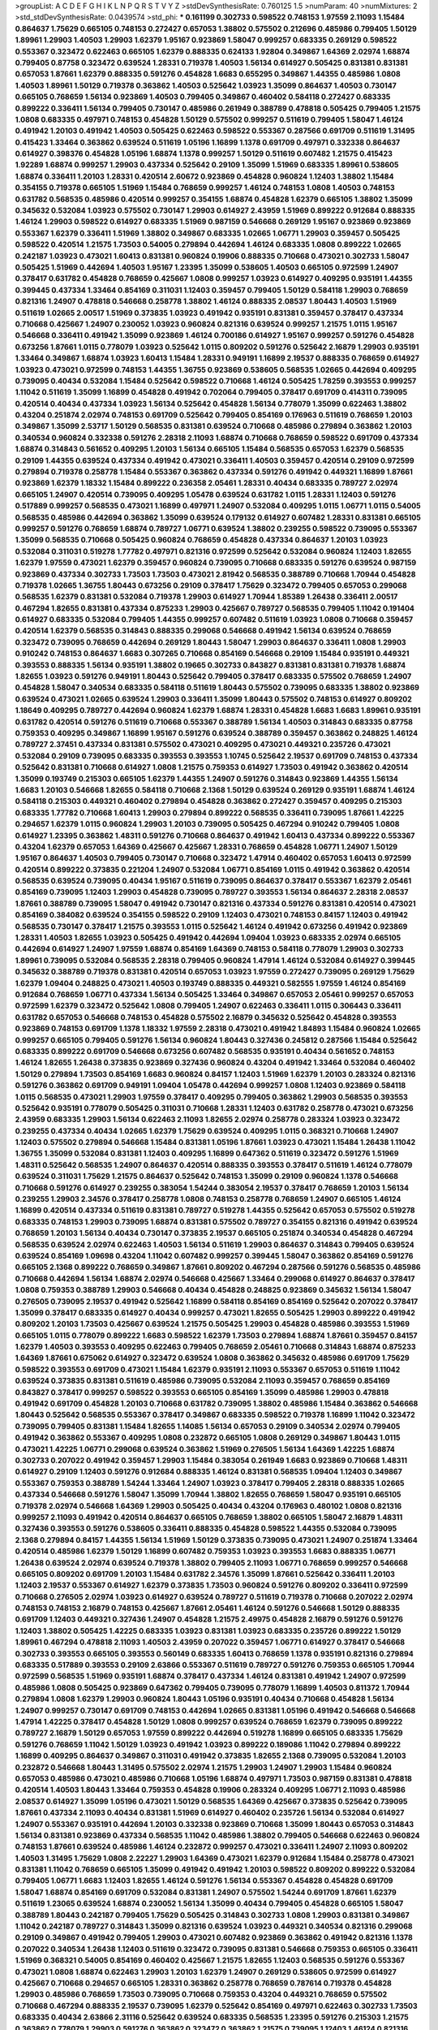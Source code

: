>groupList:
A C D E F G H I K L
N P Q R S T V Y Z 
>stdDevSynthesisRate:
0.760125 1.5 
>numParam:
40
>numMixtures:
2
>std_stdDevSynthesisRate:
0.0439574
>std_phi:
***
0.161199 0.302733 0.598522 0.748153 1.97559 2.11093 1.15484 0.864637 1.75629 0.665105
0.748153 0.272427 0.657053 1.38802 0.575502 0.212696 0.485986 0.799405 1.50129 1.89961
1.29903 1.40503 1.29903 1.62379 1.95167 0.923869 1.58047 0.999257 0.683335 0.269129
0.598522 0.553367 0.323472 0.622463 0.665105 1.62379 0.888335 0.624133 1.92804 0.349867
1.64369 2.02974 1.68874 0.799405 0.87758 0.323472 0.639524 1.28331 0.719378 1.40503
1.56134 0.614927 0.505425 0.831381 0.831381 0.657053 1.87661 1.62379 0.888335 0.591276
0.454828 1.6683 0.655295 0.349867 1.44355 0.485986 1.0808 1.40503 1.89961 1.50129
0.719378 0.363862 1.40503 0.525642 1.03923 1.35099 0.864637 1.40503 0.730147 0.665105
0.768659 1.56134 0.923869 1.40503 0.799405 0.349867 0.460402 0.584118 0.272427 0.683335
0.899222 0.336411 1.56134 0.799405 0.730147 0.485986 0.261949 0.388789 0.478818 0.505425
0.799405 1.21575 1.0808 0.683335 0.497971 0.748153 0.454828 1.50129 0.575502 0.999257
0.511619 0.799405 1.58047 1.46124 0.491942 1.20103 0.491942 1.40503 0.505425 0.622463
0.598522 0.553367 0.287566 0.691709 0.511619 1.31495 0.415423 1.33464 0.363862 0.639524
0.511619 1.05196 1.16899 1.1378 0.691709 0.497971 0.332338 0.864637 0.614927 0.398376
0.454828 1.05196 1.68874 1.1378 0.999257 1.50129 0.511619 0.607482 1.21575 0.415423
1.92289 1.68874 0.999257 1.29903 0.437334 0.525642 0.29109 1.35099 1.51969 0.683335
1.89961 0.538605 1.68874 0.336411 1.20103 1.28331 0.420514 2.60672 0.923869 0.454828
0.960824 1.12403 1.38802 1.15484 0.354155 0.719378 0.665105 1.51969 1.15484 0.768659
0.999257 1.46124 0.748153 1.0808 1.40503 0.748153 0.631782 0.568535 0.485986 0.420514
0.999257 0.354155 1.68874 0.454828 1.62379 0.665105 1.38802 1.35099 0.345632 0.532084
1.03923 0.575502 0.730147 1.29903 0.614927 2.43959 1.51969 0.899222 0.912684 0.888335
1.46124 1.29903 0.598522 0.614927 0.683335 1.51969 0.987159 0.546668 0.269129 1.95167
0.923869 0.923869 0.553367 1.62379 0.336411 1.51969 1.38802 0.349867 0.683335 1.02665
1.06771 1.29903 0.359457 0.505425 0.598522 0.420514 1.21575 1.73503 0.54005 0.279894
0.442694 1.46124 0.683335 1.0808 0.899222 1.02665 0.242187 1.03923 0.473021 1.60413
0.831381 0.960824 0.19906 0.888335 0.710668 0.473021 0.302733 1.58047 0.505425 1.51969
0.442694 1.40503 1.95167 1.23395 1.35099 0.538605 1.40503 0.665105 0.972599 1.24907
0.378417 0.631782 0.454828 0.768659 0.425667 1.0808 0.999257 1.03923 0.614927 0.409295
0.935191 1.44355 0.399445 0.437334 1.33464 0.854169 0.311031 1.12403 0.359457 0.799405
1.50129 0.584118 1.29903 0.768659 0.821316 1.24907 0.478818 0.546668 0.258778 1.38802
1.46124 0.888335 2.08537 1.80443 1.40503 1.51969 0.511619 1.02665 2.00517 1.51969
0.373835 1.03923 0.491942 0.935191 0.831381 0.359457 0.378417 0.437334 0.710668 0.425667
1.24907 0.230052 1.03923 0.960824 0.821316 0.639524 0.999257 1.21575 1.0115 1.95167
0.546668 0.336411 0.491942 1.35099 0.923869 1.46124 0.700186 0.614927 1.95167 0.999257
0.591276 0.454828 0.673256 1.87661 1.0115 0.778079 1.03923 0.525642 1.0115 0.809202
0.591276 0.525642 2.16879 1.29903 0.935191 1.33464 0.349867 1.68874 1.03923 1.60413
1.15484 1.28331 0.949191 1.16899 2.19537 0.888335 0.768659 0.614927 1.03923 0.473021
0.972599 0.748153 1.44355 1.36755 0.923869 0.538605 0.568535 1.02665 0.442694 0.409295
0.739095 0.40434 0.532084 1.15484 0.525642 0.598522 0.710668 1.46124 0.505425 1.78259
0.393553 0.999257 1.11042 0.511619 1.35099 1.16899 0.454828 0.491942 0.702064 0.799405
0.378417 0.691709 0.414311 0.739095 0.420514 0.40434 0.437334 1.03923 1.56134 0.525642
0.454828 1.56134 0.778079 1.35099 0.622463 1.38802 0.43204 0.251874 2.02974 0.748153
0.691709 0.525642 0.799405 0.854169 0.176963 0.511619 0.768659 1.20103 0.349867 1.35099
2.53717 1.50129 0.568535 0.831381 0.639524 0.710668 0.485986 0.279894 0.363862 1.20103
0.340534 0.960824 0.332338 0.591276 2.28318 2.11093 1.68874 0.710668 0.768659 0.598522
0.691709 0.437334 1.68874 0.314843 0.561652 0.409295 1.20103 1.56134 0.665105 1.15484
0.568535 0.657053 1.62379 0.568535 0.29109 1.44355 0.639524 0.437334 0.491942 0.473021
0.336411 1.40503 0.359457 0.420514 0.29109 0.972599 0.279894 0.719378 0.258778 1.15484
0.553367 0.363862 0.437334 0.591276 0.491942 0.449321 1.16899 1.87661 0.923869 1.62379
1.18332 1.15484 0.899222 0.236358 2.05461 1.28331 0.40434 0.683335 0.789727 2.02974
0.665105 1.24907 0.420514 0.739095 0.409295 1.05478 0.639524 0.631782 1.0115 1.28331
1.12403 0.591276 0.517889 0.999257 0.568535 0.473021 1.16899 0.497971 1.24907 0.532084
0.409295 1.0115 1.06771 1.0115 0.54005 0.568535 0.485986 0.442694 0.363862 1.35099
0.639524 0.179132 0.614927 0.607482 1.28331 0.831381 0.665105 0.999257 0.591276 0.768659
1.68874 0.789727 1.06771 0.639524 1.38802 0.239255 0.598522 0.739095 0.553367 1.35099
0.568535 0.710668 0.505425 0.960824 0.768659 0.454828 0.437334 0.864637 1.20103 1.03923
0.532084 0.311031 0.519278 1.77782 0.497971 0.821316 0.972599 0.525642 0.532084 0.960824
1.12403 1.82655 1.62379 1.97559 0.473021 1.62379 0.359457 0.960824 0.739095 0.710668
0.683335 0.591276 0.639524 0.987159 0.923869 0.437334 0.302733 1.73503 1.73503 0.473021
2.81942 0.568535 0.388789 0.710668 1.70944 0.454828 0.719378 1.02665 1.36755 1.80443
0.673256 0.29109 0.378417 1.75629 0.323472 0.799405 0.657053 0.299068 0.568535 1.62379
0.831381 0.532084 0.719378 1.29903 0.614927 1.70944 1.85389 1.26438 0.336411 2.00517
0.467294 1.82655 0.831381 0.437334 0.875233 1.29903 0.425667 0.789727 0.568535 0.799405
1.11042 0.191404 0.614927 0.683335 0.532084 0.799405 1.44355 0.999257 0.607482 0.511619
1.03923 1.0808 0.710668 0.359457 0.420514 1.62379 0.568535 0.314843 0.888335 0.299068
0.546668 0.491942 1.56134 0.639524 0.768659 0.323472 0.739095 0.768659 0.442694 0.269129
1.80443 1.58047 1.29903 0.864637 0.336411 1.0808 1.29903 0.910242 0.748153 0.864637
1.6683 0.307265 0.710668 0.854169 0.546668 0.29109 1.15484 0.935191 0.449321 0.393553
0.888335 1.56134 0.935191 1.38802 0.19665 0.302733 0.843827 0.831381 0.831381 0.719378
1.68874 1.82655 1.03923 0.591276 0.949191 1.80443 0.525642 0.799405 0.378417 0.683335
0.575502 0.768659 1.24907 0.454828 1.58047 0.340534 0.683335 0.584118 0.511619 1.80443
0.575502 0.739095 0.683335 1.38802 0.923869 0.639524 0.473021 1.02665 0.639524 1.29903
0.336411 1.35099 1.80443 0.575502 0.748153 0.614927 0.809202 1.18649 0.409295 0.789727
0.442694 0.960824 1.62379 1.68874 1.28331 0.454828 1.6683 1.6683 1.89961 0.935191
0.631782 0.420514 0.591276 0.511619 0.710668 0.553367 0.388789 1.56134 1.40503 0.314843
0.683335 0.87758 0.759353 0.409295 0.349867 1.16899 1.95167 0.591276 0.639524 0.388789
0.359457 0.363862 0.248825 1.46124 0.789727 2.37451 0.437334 0.831381 0.575502 0.473021
0.409295 0.473021 0.449321 0.235726 0.473021 0.532084 0.29109 0.739095 0.683335 0.393553
0.393553 1.10745 0.525642 2.19537 0.691709 0.748153 0.437334 0.525642 0.831381 0.710668
0.614927 1.0808 1.21575 0.759353 0.614927 1.73503 0.491942 0.363862 0.420514 1.35099
0.193749 0.215303 0.665105 1.62379 1.44355 1.24907 0.591276 0.314843 0.923869 1.44355
1.56134 1.6683 1.20103 0.546668 1.82655 0.584118 0.710668 2.1368 1.50129 0.639524
0.269129 0.935191 1.68874 1.46124 0.584118 0.215303 0.449321 0.460402 0.279894 0.454828
0.363862 0.272427 0.359457 0.409295 0.215303 0.683335 1.77782 0.710668 1.60413 1.29903
0.279894 0.899222 0.568535 0.336411 0.739095 1.87661 1.42225 0.294657 1.62379 1.0115
0.960824 1.29903 1.20103 0.739095 0.505425 0.467294 0.910242 0.799405 1.0808 0.614927
1.23395 0.363862 1.48311 0.591276 0.710668 0.864637 0.491942 1.60413 0.437334 0.899222
0.553367 0.43204 1.62379 0.657053 1.64369 0.425667 0.425667 1.28331 0.768659 0.454828
1.06771 1.24907 1.50129 1.95167 0.864637 1.40503 0.799405 0.730147 0.710668 0.323472
1.47914 0.460402 0.657053 1.60413 0.972599 0.420514 0.899222 0.373835 0.221204 1.24907
0.532084 1.06771 0.854169 1.0115 0.491942 0.363862 0.420514 0.568535 0.639524 0.739095
0.40434 1.95167 0.511619 0.739095 0.864637 0.378417 0.553367 1.62379 2.05461 0.854169
0.739095 1.12403 1.29903 0.454828 0.739095 0.789727 0.393553 1.56134 0.864637 2.28318
2.08537 1.87661 0.388789 0.739095 1.58047 0.491942 0.730147 0.821316 0.437334 0.591276
0.831381 0.420514 0.473021 0.854169 0.384082 0.639524 0.354155 0.598522 0.29109 1.12403
0.473021 0.748153 0.84157 1.12403 0.491942 0.568535 0.730147 0.378417 1.21575 0.393553
1.0115 0.525642 1.46124 0.491942 0.673256 0.491942 0.923869 1.28331 1.40503 1.82655
1.03923 0.505425 0.491942 0.442694 1.09404 1.03923 0.683335 2.02974 0.665105 0.442694
0.614927 1.24907 1.97559 1.68874 0.854169 1.64369 0.748153 0.584118 0.778079 1.29903
0.302733 1.89961 0.739095 0.532084 0.568535 2.28318 0.799405 0.960824 1.47914 1.46124
0.532084 0.614927 0.399445 0.345632 0.388789 0.719378 0.831381 0.420514 0.657053 1.03923
1.97559 0.272427 0.739095 0.269129 1.75629 1.62379 1.09404 0.248825 0.473021 1.40503
0.193749 0.888335 0.449321 0.582555 1.97559 1.46124 0.854169 0.912684 0.768659 1.06771
0.437334 1.56134 0.505425 1.33464 0.349867 0.657053 2.05461 0.999257 0.657053 0.972599
1.62379 0.323472 0.525642 1.0808 0.799405 1.24907 0.622463 0.336411 1.0115 0.306443
0.336411 0.631782 0.657053 0.546668 0.748153 0.454828 0.575502 2.16879 0.345632 0.525642
0.454828 0.393553 0.923869 0.748153 0.691709 1.1378 1.18332 1.97559 2.28318 0.473021
0.491942 1.84893 1.15484 0.960824 1.02665 0.999257 0.665105 0.799405 0.591276 1.56134
0.960824 1.80443 0.327436 0.245812 0.287566 1.15484 0.525642 0.683335 0.899222 0.691709
0.546668 0.673256 0.607482 0.568535 0.935191 0.40434 0.561652 0.748153 1.46124 1.82655
1.26438 0.373835 0.923869 0.327436 0.960824 0.43204 0.491942 1.33464 0.532084 0.460402
1.50129 0.279894 1.73503 0.854169 1.6683 0.960824 0.84157 1.12403 1.51969 1.62379
1.20103 0.283324 0.821316 0.591276 0.363862 0.691709 0.949191 1.09404 1.05478 0.442694
0.999257 1.0808 1.12403 0.923869 0.584118 1.0115 0.568535 0.473021 1.29903 1.97559
0.378417 0.409295 0.799405 0.363862 1.29903 0.568535 0.393553 0.525642 0.935191 0.778079
0.505425 0.311031 0.710668 1.28331 1.12403 0.631782 0.258778 0.473021 0.673256 2.43959
0.683335 1.29903 1.56134 0.622463 2.11093 1.82655 2.02974 0.258778 0.283324 1.03923
0.323472 0.239255 0.437334 0.40434 1.02665 1.62379 1.75629 0.639524 0.409295 1.0115
0.368321 0.710668 1.24907 1.12403 0.575502 0.279894 0.546668 1.15484 0.831381 1.05196
1.87661 1.03923 0.473021 1.15484 1.26438 1.11042 1.36755 1.35099 0.532084 0.831381
1.12403 0.409295 1.16899 0.647362 0.511619 0.323472 0.591276 1.51969 1.48311 0.525642
0.568535 1.24907 0.864637 0.420514 0.888335 0.393553 0.378417 0.511619 1.46124 0.778079
0.639524 0.311031 1.75629 1.21575 0.864637 0.525642 0.748153 1.35099 0.29109 0.960824
1.1378 0.546668 0.710668 0.591276 0.614927 0.239255 0.383054 1.54244 0.383054 2.19537
0.378417 0.768659 1.20103 1.56134 0.239255 1.29903 2.34576 0.378417 0.258778 1.0808
0.748153 0.258778 0.768659 1.24907 0.665105 1.46124 1.16899 0.420514 0.437334 0.511619
0.831381 0.789727 0.519278 1.44355 0.525642 0.657053 0.575502 0.519278 0.683335 0.748153
1.29903 0.739095 1.68874 0.831381 0.575502 0.789727 0.354155 0.821316 0.491942 0.639524
0.768659 1.20103 1.56134 0.40434 0.730147 0.373835 2.19537 0.665105 0.251874 0.340534
0.454828 0.467294 0.568535 0.639524 2.02974 0.622463 1.40503 1.56134 0.511619 1.29903
0.864637 0.314843 0.799405 0.639524 0.639524 0.854169 1.09698 0.43204 1.11042 0.607482
0.999257 0.399445 1.58047 0.363862 0.854169 0.591276 0.665105 2.1368 0.899222 0.768659
0.349867 1.87661 0.809202 0.467294 0.287566 0.591276 0.568535 0.485986 0.710668 0.442694
1.56134 1.68874 2.02974 0.546668 0.425667 1.33464 0.299068 0.614927 0.864637 0.378417
1.0808 0.759353 0.388789 1.29903 0.546668 0.40434 0.454828 0.248825 0.923869 0.345632
1.56134 1.58047 0.276505 0.739095 2.19537 0.491942 0.525642 1.16899 0.584118 0.854169
0.854169 0.525642 0.207022 0.378417 1.35099 0.378417 0.683335 0.614927 0.40434 0.999257
0.473021 1.82655 0.505425 1.29903 0.899222 0.491942 0.809202 1.20103 1.73503 0.425667
0.639524 1.21575 0.505425 1.29903 0.454828 0.485986 0.393553 1.51969 0.665105 1.0115
0.778079 0.899222 1.6683 0.598522 1.62379 1.73503 0.279894 1.68874 1.87661 0.359457
0.84157 1.62379 1.40503 0.393553 0.409295 0.622463 0.799405 0.768659 2.05461 0.710668
0.314843 1.68874 0.875233 1.64369 1.87661 0.675062 0.614927 0.323472 0.639524 1.0808
0.363862 0.345632 0.485986 0.691709 1.75629 0.598522 0.393553 0.691709 0.473021 1.15484
1.62379 0.935191 2.11093 0.553367 0.657053 0.511619 1.11042 0.639524 0.373835 0.831381
0.511619 0.485986 0.739095 0.532084 2.11093 0.359457 0.768659 0.854169 0.843827 0.378417
0.999257 0.598522 0.393553 0.665105 0.854169 1.35099 0.485986 1.29903 0.478818 0.491942
0.691709 0.454828 1.20103 0.710668 0.631782 0.739095 1.38802 0.485986 1.15484 0.363862
0.546668 1.80443 0.525642 0.568535 0.553367 0.378417 0.349867 0.683335 0.598522 0.719378
1.16899 1.11042 0.323472 0.739095 0.799405 0.831381 1.15484 1.82655 1.14085 1.56134
0.657053 0.29109 0.340534 2.02974 0.799405 0.491942 0.363862 0.553367 0.409295 1.0808
0.232872 0.665105 1.0808 0.269129 0.349867 1.80443 1.0115 0.473021 1.42225 1.06771
0.299068 0.639524 0.363862 1.51969 0.276505 1.56134 1.64369 1.42225 1.68874 0.302733
0.207022 0.491942 0.359457 1.29903 1.15484 0.383054 0.261949 1.6683 0.923869 0.710668
1.48311 0.614927 0.29109 1.12403 0.591276 0.912684 0.888335 1.46124 0.831381 0.568535
1.09404 1.12403 0.349867 0.553367 0.759353 0.388789 1.54244 1.33464 1.24907 1.03923
0.378417 0.799405 2.28318 0.888335 1.02665 0.437334 0.546668 0.591276 1.58047 1.35099
1.70944 1.38802 1.82655 0.768659 1.58047 0.935191 0.665105 0.719378 2.02974 0.546668
1.64369 1.29903 0.505425 0.40434 0.43204 0.176963 0.480102 1.0808 0.821316 0.999257
2.11093 0.491942 0.420514 0.864637 0.665105 0.768659 1.38802 0.665105 1.58047 2.16879
1.48311 0.327436 0.393553 0.591276 0.538605 0.336411 0.888335 0.454828 0.598522 1.44355
0.532084 0.739095 2.1368 0.279894 0.84157 1.44355 1.56134 1.51969 1.50129 0.373835
0.739095 0.473021 1.24907 0.251874 1.33464 0.420514 0.485986 1.62379 1.50129 1.16899
0.607482 0.759353 1.03923 0.393553 1.6683 0.888335 1.06771 1.26438 0.639524 2.02974
0.639524 0.719378 1.38802 0.799405 2.11093 1.06771 0.768659 0.999257 0.546668 0.665105
0.809202 0.691709 1.20103 1.15484 0.631782 2.34576 1.35099 1.87661 0.525642 0.336411
1.20103 1.12403 2.19537 0.553367 0.614927 1.62379 0.373835 1.73503 0.960824 0.591276
0.809202 0.336411 0.972599 0.710668 0.276505 2.02974 1.03923 0.614927 0.639524 0.789727
0.511619 0.719378 0.710668 0.207022 2.02974 0.748153 0.748153 2.16879 0.748153 0.425667
1.87661 2.05461 1.46124 0.591276 0.546668 1.50129 0.888335 0.691709 1.12403 0.449321
0.327436 1.24907 0.454828 1.21575 2.49975 0.454828 2.16879 0.591276 0.591276 1.12403
1.38802 0.505425 1.42225 0.683335 1.03923 0.831381 1.03923 0.683335 0.235726 0.899222
1.50129 1.89961 0.467294 0.478818 2.11093 1.40503 2.43959 0.207022 0.359457 1.06771
0.614927 0.378417 0.546668 0.302733 0.393553 0.665105 0.393553 0.560149 0.683335 1.60413
0.768659 1.1378 0.935191 0.821316 0.279894 0.683335 0.517889 0.393553 0.29109 2.63866
0.553367 0.511619 0.789727 0.591276 0.759353 0.665105 1.70944 0.972599 0.568535 1.51969
0.935191 1.68874 0.378417 0.437334 1.46124 0.831381 0.491942 1.24907 0.972599 0.485986
1.0808 0.505425 0.923869 0.647362 0.799405 0.739095 0.778079 1.16899 1.40503 0.811372
1.70944 0.279894 1.0808 1.62379 1.29903 0.960824 1.80443 1.05196 0.935191 0.40434
0.710668 0.454828 1.56134 1.24907 0.999257 0.730147 0.691709 0.748153 0.442694 1.02665
0.831381 1.05196 0.491942 0.546668 0.546668 1.47914 1.42225 0.378417 0.454828 1.50129
1.0808 0.999257 0.639524 0.768659 1.62379 0.739095 0.899222 0.789727 2.16879 1.50129
0.657053 1.97559 0.899222 0.442694 0.519278 1.16899 0.665105 0.683335 1.75629 0.591276
0.768659 1.11042 1.50129 1.03923 0.491942 1.03923 0.899222 0.189086 1.11042 0.279894
0.899222 1.16899 0.409295 0.864637 0.349867 0.311031 0.491942 0.373835 1.82655 2.1368
0.739095 0.532084 1.20103 0.232872 0.546668 1.80443 1.31495 0.575502 2.02974 1.21575
1.29903 1.24907 1.29903 1.15484 0.960824 0.657053 0.485986 0.473021 0.485986 0.710668
1.05196 1.68874 0.497971 1.73503 0.987159 0.831381 0.478818 0.420514 1.40503 1.80443
1.33464 0.759353 0.454828 0.19906 0.283324 0.409295 1.06771 2.11093 0.485986 2.08537
0.614927 1.35099 1.05196 0.473021 1.50129 0.568535 1.64369 0.425667 0.373835 0.525642
0.739095 1.87661 0.437334 2.11093 0.40434 0.831381 1.51969 0.614927 0.460402 0.235726
1.56134 0.532084 0.614927 1.24907 0.553367 0.935191 0.442694 1.20103 0.332338 0.923869
0.710668 1.35099 1.80443 0.657053 0.314843 1.56134 0.831381 0.923869 0.437334 0.568535
1.11042 0.485986 1.38802 0.799405 0.546668 0.622463 0.960824 0.748153 1.87661 0.639524
0.485986 1.46124 0.232872 0.999257 0.473021 0.336411 1.24907 2.11093 0.809202 1.40503
1.31495 1.75629 1.0808 2.22227 1.29903 1.64369 0.473021 1.62379 0.912684 1.15484
0.258778 0.473021 0.831381 1.11042 0.768659 0.665105 1.35099 0.491942 0.491942 1.20103
0.598522 0.809202 0.899222 0.532084 0.799405 1.06771 1.6683 1.12403 1.82655 1.46124
0.591276 1.56134 0.553367 0.454828 0.454828 0.691709 1.58047 1.68874 0.854169 0.691709
0.532084 0.831381 1.24907 0.575502 1.54244 0.691709 1.87661 1.62379 0.511619 1.23065
0.639524 1.68874 0.230052 1.56134 1.35099 0.40434 0.799405 0.454828 0.665105 1.58047
0.388789 1.80443 0.242187 0.799405 1.75629 0.505425 0.314843 0.302733 1.0808 1.29903
0.831381 0.349867 1.11042 0.242187 0.789727 0.314843 1.35099 0.821316 0.639524 1.03923
0.449321 0.340534 0.821316 0.299068 0.29109 0.349867 0.491942 0.799405 1.29903 0.473021
0.607482 0.923869 0.363862 0.491942 0.821316 1.1378 0.207022 0.340534 1.26438 1.12403
0.511619 0.323472 0.739095 0.831381 0.546668 0.759353 0.665105 0.336411 1.51969 0.368321
0.54005 0.854169 0.460402 0.425667 1.21575 1.82655 1.12403 0.568535 0.591276 0.553367
0.473021 1.0808 1.68874 0.622463 1.29903 1.20103 1.62379 1.24907 0.269129 0.538605
0.972599 0.614927 0.425667 0.710668 0.294657 0.665105 1.28331 0.363862 0.258778 0.768659
0.787614 0.719378 0.454828 1.29903 0.485986 0.768659 1.73503 0.739095 0.710668 0.759353
0.43204 0.449321 0.768659 0.575502 0.710668 0.467294 0.888335 2.19537 0.739095 1.62379
0.525642 0.854169 0.497971 0.622463 0.302733 1.73503 0.683335 0.40434 2.63866 2.31116
0.525642 0.639524 0.683335 0.568535 1.23395 0.591276 0.215303 1.21575 0.363862 0.778079
1.29903 0.591276 0.363862 0.323472 0.363862 1.21575 0.739095 1.12403 1.46124 0.821316
0.799405 0.258778 0.546668 0.460402 0.831381 0.454828 1.26438 0.525642 0.719378 0.591276
1.42607 1.21575 0.546668 0.591276 1.38802 0.710668 1.68874 0.532084 0.691709 0.665105
0.174353 0.702064 0.460402 0.691709 1.18649 1.20103 0.532084 1.29903 0.336411 2.16879
0.739095 0.614927 1.0808 0.511619 1.15484 0.591276 0.393553 0.987159 0.363862 0.505425
0.821316 1.46124 0.449321 0.269129 0.425667 0.719378 1.0115 0.639524 0.631782 0.505425
0.864637 0.935191 1.68874 0.639524 0.739095 0.622463 1.12403 1.0808 0.691709 0.778079
0.393553 0.999257 0.258778 1.82655 1.29903 0.675062 0.702064 0.748153 1.03923 1.89961
1.80443 0.373835 1.02665 0.398376 0.683335 2.19537 0.614927 0.393553 0.373835 1.92804
0.43204 0.485986 1.16899 0.473021 0.449321 0.739095 1.80443 1.46124 1.58047 1.87661
0.460402 0.691709 0.748153 1.38802 0.710668 1.68874 0.437334 1.12403 0.491942 0.485986
0.467294 1.11042 1.68874 0.359457 1.64369 0.420514 1.24907 0.614927 0.473021 0.491942
0.748153 0.960824 0.702064 0.349867 0.525642 0.831381 0.591276 0.485986 1.16899 0.29109
1.15484 0.831381 0.560149 0.40434 0.473021 0.258778 0.647362 0.683335 1.47914 0.473021
0.505425 1.38802 0.561652 0.748153 1.35099 0.242187 0.378417 0.999257 0.40434 0.179132
1.70944 0.546668 1.56134 1.97559 0.279894 0.809202 0.768659 2.28318 0.460402 1.26438
0.349867 0.710668 0.491942 0.378417 0.269129 0.311031 0.332338 0.831381 1.11042 0.665105
1.82655 0.710668 1.26438 0.665105 0.639524 1.24907 1.56134 0.388789 0.399445 0.363862
0.683335 1.36755 0.639524 1.92804 0.511619 0.789727 0.719378 1.03923 2.05461 1.80443
0.409295 1.50129 0.40434 1.97559 0.768659 0.40434 1.6683 2.16879 1.56134 0.279894
0.568535 1.33464 1.35099 1.21575 1.82655 0.505425 1.20103 0.538605 1.46124 0.591276
0.683335 0.768659 0.639524 0.467294 0.789727 0.665105 0.960824 0.430884 0.442694 0.739095
0.935191 1.50129 0.657053 0.591276 0.393553 0.29109 1.51969 0.532084 0.232872 1.95167
0.409295 2.02974 0.854169 0.923869 0.702064 0.899222 0.768659 0.497971 0.799405 1.33464
1.50129 0.349867 0.598522 0.691709 1.03923 1.11042 1.21575 0.768659 0.768659 0.525642
0.683335 0.287566 0.349867 0.923869 0.591276 0.598522 0.302733 0.575502 0.40434 0.799405
0.217942 1.28331 0.591276 0.657053 0.759353 0.864637 0.437334 0.665105 0.568535 1.58047
0.821316 0.665105 1.56134 0.923869 1.11042 0.568535 1.82655 2.37451 1.31495 0.598522
1.78259 0.972599 1.15484 1.12403 1.06771 0.864637 2.25554 0.525642 0.491942 1.16899
0.363862 0.999257 1.26438 1.46124 0.497971 0.598522 0.40434 0.388789 0.683335 0.473021
0.480102 0.215303 1.02665 0.598522 1.64369 0.821316 1.02665 0.409295 0.591276 1.05196
0.491942 0.739095 1.28331 0.511619 0.230052 0.923869 1.24907 1.20103 0.799405 0.553367
0.657053 0.730147 0.631782 1.80443 0.683335 1.12403 0.710668 0.363862 1.46124 0.935191
1.20103 0.511619 0.683335 1.29903 2.46949 0.923869 0.499306 1.68874 0.239255 1.26438
0.373835 0.437334 0.691709 0.511619 1.40503 0.232872 1.0808 0.999257 0.607482 0.491942
0.511619 0.768659 0.420514 1.24907 0.614927 1.51969 2.28318 0.972599 1.15484 0.575502
1.12403 0.821316 0.778079 0.420514 1.15484 0.710668 1.29903 1.82655 0.373835 0.425667
0.327436 2.11093 0.454828 1.24907 0.999257 1.38802 1.50129 0.999257 1.16899 0.639524
0.719378 0.248825 0.614927 0.748153 1.53831 0.546668 0.691709 0.999257 0.425667 0.538605
0.831381 0.999257 1.15484 1.03923 1.51969 0.799405 0.40434 0.409295 0.336411 0.532084
2.56827 0.691709 1.06771 0.972599 1.21575 1.29903 0.511619 0.864637 1.09404 1.75629
2.02974 1.03923 0.683335 1.35099 2.02974 0.306443 0.691709 1.16899 0.821316 0.505425
0.768659 0.622463 0.473021 0.665105 0.553367 0.854169 0.923869 1.50129 1.89961 2.19537
0.614927 1.68874 1.73503 0.639524 1.95167 0.568535 1.29903 0.393553 2.671 0.420514
0.383054 0.607482 0.283324 0.29109 0.631782 0.336411 1.28331 0.960824 0.888335 0.607482
0.186297 0.864637 0.923869 1.12403 0.525642 0.864637 1.06771 0.799405 0.467294 1.46124
0.591276 1.62379 1.80443 0.546668 0.657053 0.987159 0.505425 1.35099 1.44355 0.302733
0.373835 1.58047 0.437334 0.864637 0.349867 1.50129 1.89961 0.442694 1.15484 1.54244
0.683335 1.03923 1.87661 2.28318 0.409295 0.584118 1.18649 1.82655 0.888335 1.62379
1.18649 0.248825 1.35099 0.460402 0.739095 1.21575 0.414311 1.24907 0.449321 0.821316
0.454828 0.349867 0.888335 0.799405 0.864637 0.739095 1.12403 0.393553 0.480102 1.95167
0.665105 0.899222 0.639524 0.568535 0.215303 0.960824 1.89961 0.614927 0.683335 0.279894
0.739095 0.454828 1.40503 0.778079 0.614927 0.999257 1.51969 0.437334 1.40503 1.15484
0.683335 0.683335 0.409295 0.327436 0.437334 0.491942 0.425667 0.54005 1.0808 0.349867
1.16899 0.373835 0.409295 1.46124 1.29903 1.40503 1.12403 2.25554 1.24907 0.598522
1.80443 1.44355 0.345632 0.467294 1.29903 0.821316 0.221204 0.473021 1.82655 0.473021
0.420514 0.854169 1.29903 0.478818 0.201499 0.314843 0.899222 0.437334 0.591276 0.345632
0.821316 0.546668 1.80443 0.831381 0.591276 1.89961 0.683335 0.665105 0.739095 0.388789
0.999257 0.999257 2.05461 0.437334 1.21575 1.51969 0.831381 0.854169 0.473021 0.768659
0.768659 0.768659 0.442694 0.591276 1.75629 0.437334 0.349867 0.622463 0.393553 0.323472
2.02974 0.719378 0.437334 1.03923 1.95167 0.467294 0.568535 0.719378 2.02974 0.258778
0.759353 0.789727 0.778079 0.473021 0.349867 1.58047 0.631782 1.16899 0.359457 1.0808
2.22227 0.607482 0.553367 0.888335 0.960824 0.449321 1.56134 1.35099 1.46124 0.349867
0.821316 0.553367 0.960824 1.68874 1.97559 0.657053 1.35099 0.888335 0.691709 0.843827
0.591276 0.960824 0.854169 1.68874 0.437334 0.665105 0.354155 0.363862 0.923869 0.821316
0.442694 0.248825 0.639524 0.683335 0.485986 0.999257 1.40503 0.710668 0.647362 0.888335
1.38802 1.28331 0.546668 0.327436 1.29903 0.614927 0.437334 0.294657 0.923869 0.323472
0.719378 1.82655 0.739095 0.393553 0.311031 0.821316 1.51969 0.473021 1.16899 0.269129
1.84893 0.999257 1.56134 1.0808 0.639524 1.73503 0.700186 0.478818 0.575502 0.491942
0.888335 0.437334 1.12403 2.11093 0.960824 1.68874 0.279894 0.323472 0.899222 0.425667
0.639524 0.799405 1.87661 0.912684 0.864637 1.11042 1.56134 1.16899 1.0808 0.821316
0.336411 0.702064 0.987159 0.269129 1.68874 0.960824 0.299068 0.622463 0.294657 0.831381
0.223915 1.0808 0.614927 0.591276 1.12403 0.460402 0.230052 0.269129 0.799405 0.972599
1.62379 1.56134 1.35099 0.591276 0.683335 1.75629 0.719378 1.38802 0.972599 1.35099
0.568535 0.420514 0.442694 0.378417 0.657053 2.22227 0.665105 0.170157 0.739095 0.279894
1.0808 0.345632 0.242187 0.821316 0.425667 1.16899 0.473021 1.1378 0.799405 0.336411
0.710668 1.75629 0.345632 0.336411 1.46124 1.03923 0.532084 0.454828 0.960824 1.0808
0.279894 1.15484 0.739095 0.614927 0.683335 0.425667 0.923869 0.204516 0.614927 2.02974
1.80443 1.40503 0.854169 0.987159 0.409295 1.24907 0.311031 0.546668 0.910242 0.239255
0.384082 0.622463 0.739095 0.614927 2.02974 1.03923 0.242187 1.62379 0.622463 0.575502
0.442694 0.467294 0.568535 0.683335 0.854169 0.87758 0.511619 0.639524 0.287566 0.960824
0.748153 1.42225 0.340534 1.24907 0.730147 0.511619 0.409295 0.369309 1.31495 2.37451
0.473021 1.28331 0.631782 0.888335 1.0808 0.972599 0.799405 0.425667 0.614927 0.443881
0.683335 1.50129 0.923869 0.972599 0.232872 1.75629 0.888335 0.354155 0.327436 0.279894
0.607482 0.691709 1.80443 0.261949 1.0808 0.409295 0.999257 0.999257 0.525642 0.575502
0.665105 0.349867 1.06771 0.960824 0.935191 0.485986 0.649098 0.532084 0.568535 0.683335
0.568535 0.614927 0.719378 0.639524 0.306443 0.683335 0.546668 2.19537 0.657053 0.657053
0.568535 0.239255 1.05196 0.378417 0.409295 1.73503 0.442694 0.473021 0.327436 0.561652
0.442694 0.546668 0.935191 1.0115 1.73503 0.831381 0.269129 0.449321 0.831381 0.639524
0.306443 0.279894 0.575502 1.24907 0.349867 0.525642 0.349867 0.568535 1.68874 0.888335
0.999257 0.710668 0.999257 0.821316 1.11042 0.691709 1.12403 1.05196 1.21575 0.591276
1.40503 0.591276 0.323472 0.327436 0.864637 1.6683 0.212696 0.485986 2.08537 0.647362
0.591276 0.323472 1.75629 1.68874 1.12403 1.0808 0.532084 0.854169 0.683335 1.35099
1.16899 1.50129 0.388789 0.591276 0.639524 1.16899 0.546668 0.702064 0.935191 1.26438
0.778079 0.363862 0.739095 0.614927 1.26438 1.26438 0.614927 0.311031 1.38802 1.11042
0.251874 1.11042 0.251874 1.97559 1.82655 0.831381 1.80443 1.56134 0.888335 0.864637
0.473021 0.657053 0.336411 0.972599 0.349867 0.768659 0.467294 0.691709 0.323472 0.899222
0.631782 0.553367 1.21575 0.546668 1.03923 0.497971 0.332338 0.665105 0.809202 0.683335
0.311031 1.24907 0.768659 0.505425 0.409295 0.748153 0.710668 0.614927 1.40503 0.821316
0.821316 0.29109 0.665105 0.388789 1.46124 0.923869 0.923869 1.38802 0.899222 0.420514
1.02665 0.230052 1.56134 1.51969 1.6683 1.12403 0.831381 1.0808 2.28318 1.82655
1.29903 0.553367 0.739095 0.888335 0.864637 0.532084 2.46949 0.999257 1.0808 1.35099
1.35099 0.923869 1.62379 0.730147 0.607482 0.553367 2.46949 1.87661 0.665105 1.0808
0.888335 2.28318 1.6683 1.40503 1.97559 0.831381 1.60413 0.821316 1.89961 0.532084
0.378417 0.373835 0.683335 0.568535 0.40434 0.354155 0.302733 0.511619 0.575502 0.525642
0.591276 0.854169 1.73503 2.11093 0.354155 0.809202 1.68874 1.38802 0.778079 0.311031
1.0808 0.40434 0.568535 1.50129 0.473021 1.59984 1.68874 1.89961 0.511619 0.759353
0.546668 1.95167 0.739095 1.42225 1.15484 0.349867 1.80443 2.11093 0.454828 1.62379
0.553367 1.58047 0.710668 1.15484 0.591276 0.454828 0.598522 1.87661 0.368321 1.11042
0.614927 1.18649 2.11093 1.54244 1.20103 0.378417 0.683335 0.899222 0.283324 1.0808
0.719378 0.748153 1.80443 1.24907 0.631782 1.80443 1.51969 0.935191 0.29109 1.26438
2.08537 0.821316 0.639524 0.525642 0.759353 0.631782 1.68874 1.0115 1.58047 2.11093
1.87661 0.899222 0.340534 0.525642 0.553367 0.525642 0.622463 0.598522 1.60413 1.21575
1.44355 0.972599 0.614927 0.923869 1.35099 1.80443 1.51969 1.33464 0.232872 1.97559
0.730147 0.809202 1.12403 0.683335 0.864637 0.702064 0.491942 0.336411 0.789727 0.748153
0.683335 1.16899 0.388789 0.799405 1.16899 1.33464 0.258778 1.95167 0.739095 0.899222
1.0115 1.11042 1.06771 0.614927 0.363862 0.999257 1.62379 0.730147 0.485986 0.505425
0.448119 2.11093 0.532084 0.363862 1.11042 0.383054 1.28331 0.40434 0.759353 0.546668
0.923869 0.460402 1.24907 2.05461 0.591276 0.888335 1.24907 0.691709 0.345632 0.473021
2.19537 2.19537 0.546668 1.35099 0.54005 0.40434 0.420514 0.639524 1.75629 0.710668
0.269129 0.478818 1.28331 1.73503 0.525642 0.430884 0.553367 0.607482 0.532084 0.719378
0.546668 1.38802 1.06771 0.614927 0.453611 0.409295 1.0239 1.20103 1.20103 1.29903
0.546668 1.12403 0.511619 1.11042 0.359457 0.831381 0.505425 0.378417 0.532084 2.60672
0.207022 0.789727 0.683335 1.56134 2.05461 1.62379 0.748153 0.393553 1.62379 1.29903
1.20103 0.409295 2.02974 1.56134 0.923869 1.24907 0.442694 0.420514 0.799405 0.354155
0.821316 0.473021 0.935191 0.821316 0.748153 0.398376 0.269129 1.75629 0.923869 0.184042
0.768659 1.0808 0.591276 0.319556 0.553367 0.546668 1.51969 1.35099 0.739095 0.728194
0.665105 1.97559 1.62379 0.525642 0.546668 1.51969 0.591276 0.949191 1.56134 1.47914
2.671 0.517889 0.631782 0.323472 0.778079 1.28331 0.420514 0.799405 0.184042 0.809202
0.972599 0.739095 1.56134 0.340534 0.239255 1.28331 1.29903 1.0115 0.888335 1.56134
0.768659 0.923869 0.899222 1.35099 1.0115 1.68874 0.799405 1.0808 1.62379 0.393553
0.276505 1.51969 0.221204 0.454828 0.960824 0.730147 0.923869 0.40434 1.0115 0.999257
1.35099 2.02974 0.191404 0.831381 0.768659 0.261949 1.26777 0.363862 0.719378 0.789727
1.31495 1.97559 0.491942 0.739095 0.207022 1.0115 0.491942 0.799405 0.437334 2.16879
0.255645 1.58047 0.258778 0.789727 0.923869 0.491942 1.75629 0.923869 0.702064 0.607482
1.56134 0.378417 0.40434 0.269129 0.485986 0.639524 1.62379 1.51969 0.888335 0.899222
0.454828 0.336411 1.1378 0.363862 0.437334 0.768659 0.999257 0.269129 0.437334 1.02665
0.525642 1.18649 0.485986 0.778079 0.525642 0.511619 0.584118 0.437334 1.31495 0.888335
0.425667 0.54005 0.614927 0.467294 0.888335 0.568535 1.6683 1.16899 0.491942 1.44355
0.505425 1.02665 0.473021 1.82655 1.26438 0.999257 0.491942 1.12403 0.639524 1.16899
1.44355 0.987159 0.553367 0.485986 0.864637 0.491942 0.949191 1.35099 0.960824 1.50129
0.87758 0.730147 0.525642 1.68874 2.19537 0.683335 0.647362 1.15484 1.50129 0.631782
0.258778 0.899222 1.0808 0.311031 2.11093 1.46124 1.62379 0.546668 0.710668 1.68874
0.327436 0.739095 0.739095 0.437334 0.269129 0.373835 1.33464 0.710668 0.710668 1.11042
1.20103 0.491942 1.58047 1.82655 0.960824 0.691709 0.923869 1.20103 0.378417 0.393553
0.532084 0.473021 0.532084 1.26438 1.18649 0.454828 0.649098 0.987159 0.561652 0.553367
0.960824 0.359457 0.739095 1.50129 0.923869 0.491942 1.75629 2.34576 1.15484 0.568535
1.42225 0.935191 0.378417 0.999257 1.62379 0.425667 0.639524 0.719378 0.923869 0.691709
1.38802 0.831381 0.217942 0.485986 1.62379 0.831381 1.23065 0.425667 0.425667 0.639524
0.584118 1.50129 1.62379 0.568535 0.759353 1.40503 0.683335 0.54005 0.568535 0.532084
0.821316 1.62379 0.546668 0.511619 0.607482 0.388789 2.53717 2.02974 0.923869 0.899222
1.56134 1.35099 0.831381 2.02974 1.60413 1.29903 0.683335 0.491942 0.554852 1.20103
0.454828 2.11093 1.50129 1.20103 1.40503 1.02665 0.683335 0.314843 0.311031 0.843827
1.6683 0.265871 1.26438 1.50129 1.35099 1.15484 0.935191 1.68874 0.821316 0.327436
0.935191 1.40503 1.03923 0.491942 2.11093 1.11042 0.279894 0.340534 0.258778 0.999257
0.923869 0.388789 1.03923 0.519278 1.15484 0.378417 0.631782 1.82655 0.454828 0.768659
0.420514 0.40434 0.607482 0.568535 1.56134 0.864637 0.923869 0.888335 1.28331 0.575502
0.336411 0.710668 0.960824 0.519278 0.283324 0.546668 0.409295 0.40434 0.40434 0.600128
0.864637 0.491942 1.42607 3.08686 1.95167 1.21575 1.29903 2.28318 1.95167 2.43959
0.631782 1.29903 1.16899 1.47914 0.409295 1.06771 0.327436 0.511619 1.06771 2.00517
1.05196 1.42225 0.759353 0.888335 1.16899 1.12403 0.614927 0.393553 0.739095 0.378417
0.719378 0.454828 0.299068 0.473021 0.425667 0.568535 0.899222 0.591276 0.454828 0.778079
0.999257 0.864637 0.923869 1.21575 0.649098 0.546668 1.05196 0.454828 0.553367 1.56134
0.517889 0.215303 0.454828 0.710668 1.46124 0.532084 0.999257 1.82655 1.46124 0.854169
0.336411 0.647362 0.768659 0.946652 0.265159 0.575502 0.831381 1.95167 0.748153 0.960824
1.0808 0.768659 0.363862 0.283324 1.11042 0.999257 0.393553 1.03923 0.778079 0.683335
0.485986 0.525642 1.50129 1.64369 1.29903 0.923869 0.789727 1.20103 0.409295 1.29903
0.789727 0.614927 0.960824 0.575502 1.09404 0.591276 0.665105 0.532084 0.719378 1.24907
0.511619 1.03923 1.73503 0.420514 0.631782 0.568535 0.532084 0.622463 0.553367 0.584118
0.336411 1.36755 0.311031 1.58047 1.16899 1.89961 0.363862 0.258778 0.598522 0.960824
1.80443 0.336411 0.409295 1.82655 2.25554 0.437334 1.0808 0.491942 1.28331 0.349867
1.95167 1.02665 0.657053 0.519278 0.568535 0.409295 0.799405 0.665105 0.831381 0.935191
1.46124 1.50129 0.739095 0.485986 0.269129 0.875233 1.7996 1.29903 0.359457 0.719378
0.972599 0.19906 1.20103 0.437334 0.269129 0.287566 2.28318 0.525642 1.35099 0.437334
2.02974 1.87661 0.473021 0.239255 0.420514 1.15484 1.15484 1.02665 1.44355 0.546668
0.598522 0.960824 0.29109 0.454828 0.473021 0.864637 1.29903 0.710668 0.40434 0.719378
0.935191 0.306443 0.345632 1.21575 0.454828 0.657053 0.702064 0.478818 0.639524 0.622463
0.935191 0.553367 0.485986 0.368321 0.368321 0.739095 0.665105 0.591276 0.437334 0.425667
0.359457 1.03923 1.20103 0.363862 0.454828 0.299068 0.639524 1.68874 0.923869 0.972599
1.46124 0.532084 0.591276 2.25554 1.56134 1.89961 0.757322 0.546668 0.467294 1.20103
0.437334 0.437334 1.58047 0.553367 0.673256 0.799405 0.665105 0.532084 0.485986 0.336411
0.972599 0.972599 0.354155 0.691709 1.16899 0.614927 0.420514 0.935191 0.323472 1.03923
0.899222 1.38802 2.85398 1.46124 0.473021 0.373835 2.05461 2.37451 0.491942 0.864637
0.657053 0.568535 1.51969 0.614927 0.553367 0.532084 1.33464 1.26438 0.607482 0.230052
0.454828 0.789727 1.06771 0.831381 0.269129 2.11093 1.50129 0.302733 0.323472 0.449321
0.568535 0.739095 1.56134 2.28318 0.473021 1.31495 1.24907 0.491942 0.923869 0.340534
1.38802 1.95167 1.44355 0.888335 0.279894 1.31495 0.999257 1.89961 2.8967 0.960824
0.373835 1.20103 0.460402 0.657053 0.546668 0.809202 1.51969 0.251874 0.311031 0.349867
0.719378 0.505425 0.710668 1.70944 0.960824 0.525642 0.584118 0.511619 0.363862 0.437334
0.960824 1.62379 0.546668 0.691709 1.23395 0.647362 0.553367 0.639524 1.40503 0.935191
0.505425 0.393553 0.759353 0.639524 1.64369 0.287566 0.864637 0.584118 0.960824 0.960824
0.702064 1.75629 2.19537 0.437334 0.368321 1.20103 0.511619 0.314843 1.09404 1.29903
0.799405 1.0115 0.591276 0.864637 0.251874 0.710668 1.62379 0.525642 0.622463 0.799405
0.491942 0.306443 0.29109 0.437334 0.768659 0.675062 2.11093 0.511619 0.393553 1.80443
0.388789 0.710668 0.454828 1.82655 0.314843 0.598522 1.28331 1.82655 0.511619 0.607482
0.759353 0.575502 0.525642 1.82655 2.05461 0.935191 0.388789 1.82655 0.631782 0.710668
0.591276 0.546668 0.710668 0.248825 0.657053 0.29109 1.02665 1.89961 0.314843 0.598522
1.68874 0.584118 2.11093 0.888335 0.454828 0.409295 0.454828 0.875233 0.29109 0.532084
0.912684 0.388789 0.614927 0.538605 1.20103 1.15484 0.425667 1.95167 0.702064 0.748153
0.449321 1.28331 1.44355 0.809202 0.657053 0.923869 0.363862 2.11093 0.591276 0.768659
0.759353 0.584118 0.388789 1.36755 1.33464 0.302733 0.665105 1.38802 1.56134 1.20103
2.25554 1.35099 0.831381 0.232872 2.40361 2.16879 1.0808 0.505425 0.639524 0.388789
1.40503 0.831381 0.598522 1.48311 1.20103 0.799405 1.12403 0.251874 0.251874 0.935191
1.03923 1.68874 1.33107 1.33464 0.437334 0.491942 0.409295 2.63866 0.575502 0.546668
0.614927 0.491942 1.58047 0.923869 1.40503 0.340534 0.972599 0.665105 0.368321 0.497971
1.21575 0.473021 0.454828 0.683335 0.388789 0.665105 1.36755 0.261949 1.44355 0.40434
0.248825 0.639524 0.647362 0.799405 1.82655 1.0808 1.0808 1.92289 0.302733 0.354155
0.639524 1.02665 1.6683 0.710668 0.485986 0.935191 0.657053 0.719378 1.47914 0.553367
0.388789 1.54244 0.420514 0.799405 0.223915 1.24907 0.207022 2.43959 0.864637 1.95167
0.485986 0.532084 0.323472 0.999257 0.269129 0.575502 0.437334 1.06771 0.987159 0.591276
1.68874 0.647362 0.843827 0.368321 0.499306 0.460402 0.473021 1.03923 0.888335 0.442694
0.388789 1.44355 1.29903 0.649098 1.46124 1.0808 1.35099 0.710668 0.359457 1.80443
0.888335 0.631782 0.739095 0.43204 0.568535 0.363862 1.87661 0.730147 0.799405 0.739095
0.54005 1.68874 0.525642 0.799405 1.60413 0.299068 1.29903 0.349867 0.332338 1.21575
0.497971 0.511619 0.568535 0.248825 0.258778 1.50129 1.29903 1.46124 1.95167 0.799405
1.31495 0.999257 0.553367 1.89961 0.710668 0.598522 1.64369 1.89961 0.768659 0.631782
0.437334 1.03923 0.519278 0.710668 0.449321 0.607482 1.24907 0.710668 1.20103 0.739095
1.51969 1.16899 2.05461 0.888335 0.473021 0.546668 0.553367 0.582555 1.16899 1.46124
1.1378 0.888335 1.03923 1.31495 0.888335 0.614927 1.87661 0.683335 0.323472 0.799405
0.449321 1.46124 1.6683 0.186297 0.393553 0.888335 0.854169 1.51969 0.999257 1.46124
0.442694 0.739095 0.949191 1.68874 0.778079 1.60413 1.23395 0.532084 0.899222 0.683335
0.323472 1.38802 1.26438 2.37451 0.363862 0.748153 0.340534 0.710668 0.532084 0.336411
1.35099 0.710668 1.40503 0.388789 1.62379 2.02974 0.657053 0.607482 0.864637 1.29903
0.683335 0.497971 0.719378 0.831381 0.378417 0.821316 0.409295 1.03923 0.778079 0.491942
0.398376 2.19537 1.38802 0.843827 1.26438 0.710668 0.491942 0.505425 0.40434 0.999257
2.02974 0.519278 0.258778 0.546668 0.491942 0.768659 0.467294 0.40434 0.460402 0.485986
1.20103 1.68874 0.302733 0.614927 1.03923 0.258778 0.532084 1.0808 0.568535 0.336411
0.323472 0.799405 0.40434 0.345632 0.467294 1.53831 0.201499 0.454828 0.349867 1.89961
1.46124 0.809202 0.999257 0.363862 1.62379 0.409295 0.739095 1.24907 0.999257 1.62379
1.47914 1.89961 0.473021 1.46124 0.575502 1.60413 1.0808 0.657053 1.54244 1.82655
0.568535 0.831381 0.437334 0.442694 0.614927 0.505425 0.799405 0.665105 1.40503 0.614927
1.75629 0.799405 1.40503 0.843827 0.999257 0.311031 1.26438 1.24907 1.40503 0.340534
0.759353 1.36755 0.631782 0.546668 0.631782 0.378417 0.393553 0.302733 0.505425 0.748153
0.864637 0.491942 0.831381 0.505425 0.442694 0.888335 0.473021 1.46124 0.186297 0.359457
0.546668 0.272427 0.935191 0.378417 0.409295 0.437334 0.987159 0.691709 1.03923 0.854169
0.43204 1.87661 0.665105 1.20103 0.614927 1.62379 0.809202 0.546668 0.442694 0.519278
1.89961 0.888335 2.16879 1.68874 0.511619 0.899222 0.302733 0.299068 0.505425 0.40434
1.35099 1.75629 0.935191 0.29109 0.854169 0.327436 0.631782 0.363862 0.739095 0.505425
1.24907 1.29903 1.70944 1.82655 1.35099 1.56134 1.0808 0.809202 0.505425 0.598522
0.473021 1.24907 0.314843 0.420514 0.821316 1.15484 0.584118 1.68874 0.511619 0.854169
0.491942 0.323472 0.888335 0.888335 0.505425 0.987159 0.460402 0.864637 0.54005 0.179132
1.29903 0.327436 0.137794 0.546668 0.639524 2.02974 0.561652 0.607482 1.11042 0.607482
0.568535 0.864637 0.345632 0.843827 0.799405 1.20103 0.478818 0.831381 0.591276 0.473021
0.314843 0.279894 0.269129 1.56134 0.935191 0.972599 0.442694 0.279894 1.87661 1.15484
0.710668 1.02665 0.363862 0.425667 0.258778 1.33464 0.935191 0.156899 0.269129 1.35099
0.799405 1.48311 1.64369 1.80443 1.12403 1.89961 2.28318 0.258778 0.409295 1.20103
0.553367 0.710668 0.768659 0.454828 1.24907 0.899222 0.311031 0.29109 0.657053 1.46124
1.58047 1.44355 0.960824 0.631782 0.710668 0.349867 0.614927 0.437334 0.336411 0.485986
0.437334 0.768659 0.821316 0.768659 1.82655 0.999257 0.454828 1.75629 1.35099 1.24907
1.50129 0.437334 0.43204 0.748153 0.568535 1.35099 0.378417 0.561652 0.248825 0.226659
0.768659 1.20103 1.03923 0.854169 2.1368 0.295447 0.949191 0.336411 1.44355 0.923869
0.568535 0.442694 1.03923 1.50129 0.265871 1.92804 0.302733 1.84893 0.279894 0.639524
1.31495 0.960824 0.935191 0.568535 1.18332 0.639524 1.80443 0.568535 1.46124 1.87661
0.739095 0.393553 0.789727 0.999257 0.302733 1.29903 0.454828 0.768659 0.799405 0.575502
1.12403 0.454828 1.95167 0.485986 0.607482 2.1368 0.532084 1.24907 0.768659 1.29903
0.359457 0.553367 1.0808 0.854169 1.51969 0.311031 0.242187 1.51969 0.478818 0.409295
0.665105 1.16899 1.56134 1.53831 1.95167 0.349867 0.568535 0.999257 0.568535 1.06771
0.888335 1.35099 0.473021 0.799405 0.854169 0.398376 0.485986 0.888335 0.388789 1.97559
0.935191 0.768659 0.29109 0.960824 0.799405 0.473021 1.46124 0.831381 0.311031 0.673256
0.614927 0.532084 1.97559 1.58047 0.614927 0.799405 0.614927 0.789727 0.454828 0.378417
0.789727 0.454828 0.568535 0.420514 0.143306 2.40361 0.923869 0.821316 0.491942 0.665105
0.437334 0.314843 1.24907 0.821316 1.35099 0.532084 0.491942 0.768659 1.46124 0.831381
0.923869 0.546668 0.683335 0.345632 0.425667 0.409295 0.491942 1.80443 0.888335 0.888335
1.18649 0.460402 0.759353 0.269129 1.56134 0.258778 1.42225 0.649098 1.12403 0.768659
0.923869 0.631782 2.05461 1.80443 0.314843 0.383054 0.759353 0.420514 0.505425 0.719378
0.505425 0.614927 1.16899 0.657053 2.11093 0.368321 0.575502 1.68874 0.505425 0.960824
1.31495 0.739095 0.607482 0.675062 1.15484 2.53717 0.923869 1.51969 1.51969 1.09404
1.42225 1.33464 0.768659 0.420514 0.532084 0.454828 0.591276 0.442694 0.960824 0.546668
0.485986 1.80443 0.437334 0.336411 0.864637 0.631782 0.245155 0.683335 0.923869 0.831381
1.62379 1.82655 1.12403 1.51969 0.639524 0.888335 1.35099 0.831381 0.999257 0.622463
0.409295 1.73503 1.28331 1.82655 0.657053 0.639524 1.11042 0.332338 0.999257 0.639524
0.491942 0.591276 1.44355 1.11042 0.831381 1.62379 0.789727 0.739095 0.302733 1.40503
1.1378 0.349867 0.960824 0.294657 0.279894 0.425667 0.575502 1.26438 0.491942 0.491942
0.40434 2.11093 0.437334 0.302733 0.768659 0.789727 0.491942 1.51969 0.960824 1.46124
1.03923 0.449321 0.467294 0.888335 0.437334 0.485986 0.54005 1.03923 0.631782 0.473021
0.467294 0.568535 1.40503 0.425667 0.420514 1.12403 0.318701 0.29109 1.64369 0.546668
0.358495 1.46124 0.314843 1.56134 0.511619 1.26438 2.46949 1.89961 0.532084 1.21575
0.831381 1.05196 0.553367 0.511619 0.207022 1.15484 1.56134 1.20103 1.20103 0.799405
0.923869 0.323472 1.35099 1.75629 1.0808 0.363862 0.768659 0.591276 1.68874 0.473021
0.657053 0.614927 0.491942 1.12403 1.20103 0.232872 0.691709 0.511619 0.84157 0.29109
0.854169 2.05461 0.491942 0.888335 0.546668 1.46124 0.935191 0.809202 1.15484 1.12403
0.242187 0.242187 0.691709 0.759353 0.460402 0.306443 0.393553 1.0808 0.888335 0.899222
0.442694 0.999257 0.302733 0.532084 2.00517 1.87661 1.29903 0.437334 0.269129 0.831381
0.467294 1.62379 1.29903 0.899222 1.46124 1.03923 0.425667 0.287566 0.525642 0.935191
0.639524 0.340534 0.327436 1.89961 1.56134 0.972599 0.355105 0.359457 1.42225 0.323472
0.248825 0.349867 0.40434 0.84157 1.03923 0.799405 1.89961 0.631782 0.778079 2.46949
0.426809 0.363862 1.11042 0.614927 0.420514 0.864637 0.999257 1.35099 1.73503 1.40503
1.44355 0.497971 0.899222 0.420514 0.710668 0.511619 0.340534 1.15484 0.584118 0.639524
0.485986 0.831381 0.568535 0.598522 1.40503 0.553367 0.425667 0.591276 0.591276 1.80443
1.12403 0.935191 0.972599 1.60413 1.51969 0.425667 1.46124 0.430884 0.899222 0.294657
0.484686 0.425667 1.80443 0.739095 0.591276 0.691709 0.591276 0.454828 0.546668 1.68874
0.899222 1.58047 1.38802 0.258778 0.497971 0.388789 0.568535 0.349867 1.58047 0.511619
0.972599 0.631782 0.29109 0.831381 0.532084 0.546668 2.53717 1.35099 0.340534 0.748153
0.473021 1.1378 0.935191 0.437334 0.420514 0.491942 1.68874 0.768659 1.75629 0.454828
0.568535 0.719378 0.631782 0.683335 0.710668 0.491942 1.64369 0.323472 1.46124 0.345632
0.759353 0.497971 1.77782 0.505425 0.923869 1.62379 1.28331 1.0115 0.960824 0.683335
1.16899 0.437334 0.242187 0.622463 0.425667 1.36755 1.40503 0.354155 0.888335 1.89961
2.02974 2.02974 0.40434 1.68874 1.75629 0.223915 0.525642 1.33464 1.56134 1.26438
0.363862 0.864637 0.888335 0.710668 0.251874 0.987159 0.491942 1.80443 0.336411 0.532084
0.657053 0.491942 0.575502 0.584118 0.532084 1.26438 0.719378 0.454828 0.657053 1.11042
0.987159 1.24907 0.568535 0.336411 1.47914 2.31116 0.388789 1.03923 1.56134 1.06771
0.568535 1.80443 0.40434 1.60413 1.50129 0.485986 0.888335 0.393553 0.546668 0.831381
0.739095 0.525642 2.02974 0.935191 1.06771 0.485986 0.430884 0.768659 0.261949 1.11042
1.23395 0.393553 0.768659 0.614927 1.75629 0.683335 0.789727 0.467294 0.388789 0.584118
0.700186 0.799405 0.923869 0.311031 2.05461 0.789727 0.40434 0.665105 0.499306 0.614927
0.923869 0.568535 0.553367 0.409295 0.54005 0.311031 0.437334 1.58047 0.425667 0.269129
1.44355 0.299068 1.1378 0.778079 0.258778 1.12403 0.460402 1.16899 0.960824 1.60413
0.657053 0.393553 0.728194 1.15484 0.935191 0.575502 0.568535 0.568535 1.38802 0.393553
1.26438 1.29903 1.29903 0.532084 0.591276 0.575502 0.854169 0.248825 0.719378 0.864637
0.888335 1.12403 1.26438 1.24907 1.36755 0.591276 0.683335 0.854169 2.37451 1.95167
0.888335 0.702064 1.46124 0.525642 0.553367 1.70944 0.449321 0.864637 1.95167 0.591276
0.719378 1.46124 1.68874 0.43204 0.319556 0.393553 1.56134 0.323472 1.38802 1.51969
1.80443 1.75629 0.302733 1.03923 0.29109 1.26438 1.06771 1.14085 0.473021 1.24907
0.665105 0.768659 0.710668 1.40503 1.35099 1.06771 0.323472 1.62379 1.35099 0.525642
1.40503 0.639524 0.327436 1.46124 0.561652 0.323472 1.70944 0.854169 0.363862 
>categories:
0 0
1 0
>mixtureAssignment:
0 0 0 0 0 0 0 1 1 1 1 1 1 1 0 1 1 1 1 1 1 0 0 0 0 1 1 1 0 1 1 0 0 1 1 1 0 0 1 1 1 1 1 1 1 1 1 1 1 0
0 0 1 1 1 1 0 1 1 1 0 1 1 0 1 1 1 1 1 1 0 0 1 0 0 0 1 1 0 1 1 1 1 1 0 0 0 0 1 1 1 1 1 0 0 1 0 0 1 0
0 1 1 1 0 0 0 0 0 0 0 1 0 0 0 1 1 1 0 0 0 1 1 0 0 1 0 1 0 0 1 1 1 1 1 1 0 1 0 0 1 1 1 1 1 1 1 0 1 0
0 0 0 1 1 0 0 0 0 1 1 0 0 0 1 1 1 1 1 1 0 1 0 1 0 0 0 0 0 1 1 1 1 1 0 1 0 0 0 1 1 1 1 1 0 1 0 0 0 0
0 0 1 1 0 1 1 1 1 1 1 0 1 0 0 1 1 1 0 1 1 1 1 0 1 1 1 1 0 0 0 1 1 1 0 0 0 0 1 0 0 1 1 1 1 1 1 0 0 1
1 1 1 1 0 0 0 0 0 0 1 1 1 0 0 0 1 0 0 1 1 1 1 1 0 1 0 1 1 1 1 0 1 1 1 0 1 1 1 1 1 0 0 1 1 0 1 1 1 0
0 0 0 0 0 1 0 1 1 1 1 0 0 0 0 0 1 1 1 1 1 1 1 0 0 0 0 1 1 1 1 1 1 0 0 1 1 0 1 0 1 1 0 1 1 1 1 1 1 1
1 0 1 1 1 1 1 1 1 1 0 0 0 1 1 1 0 0 0 0 1 1 0 1 1 1 0 1 1 0 1 0 1 1 1 1 0 0 1 1 1 1 1 0 0 0 1 1 0 0
1 1 0 0 0 0 1 1 1 1 1 1 1 0 1 1 1 1 1 0 0 0 1 0 1 1 0 0 0 0 0 0 0 1 1 0 0 1 0 1 0 1 1 0 0 1 1 1 1 0
0 0 0 0 0 0 0 0 1 1 1 0 1 1 0 0 1 1 1 1 0 0 0 0 1 1 0 1 1 1 1 1 1 0 1 0 1 1 1 1 1 0 1 0 1 1 1 1 1 1
1 1 0 1 0 0 1 0 0 0 0 1 1 0 0 0 1 0 0 0 1 1 1 0 1 1 1 1 0 0 0 1 1 0 1 0 0 1 1 1 1 0 1 0 1 0 1 1 1 1
1 0 1 0 0 0 0 0 0 1 1 1 0 1 1 1 1 1 1 1 0 0 0 0 0 0 1 0 0 0 0 1 1 1 1 0 1 1 0 1 1 1 1 0 1 0 0 0 0 0
1 1 1 1 1 1 0 0 0 1 1 1 1 1 1 0 1 0 0 1 0 1 1 1 1 1 1 1 1 1 1 1 1 1 1 1 1 1 1 1 0 0 1 1 1 1 1 1 1 0
0 1 1 1 0 1 1 1 1 0 0 0 0 0 0 0 0 0 1 1 1 1 1 1 1 1 1 1 0 0 1 1 1 0 1 1 0 1 1 1 1 1 0 0 0 0 1 1 1 1
0 0 0 0 1 1 1 1 1 1 0 1 1 1 1 1 1 1 1 1 1 1 0 0 1 1 0 0 0 1 1 0 1 1 1 1 1 1 1 1 0 0 1 1 0 0 1 1 1 1
0 1 1 1 1 1 1 0 1 1 0 0 1 1 0 0 0 1 1 0 1 1 0 1 1 1 1 1 1 1 1 1 0 0 0 1 1 0 1 1 1 1 1 1 1 1 1 1 1 1
1 0 0 1 1 1 1 0 1 1 1 1 1 1 1 1 1 1 1 1 0 0 1 1 1 1 0 0 1 1 1 1 0 0 1 1 1 1 1 0 0 0 1 1 1 1 1 1 1 1
0 0 0 0 0 1 1 0 0 1 1 1 1 0 1 1 0 0 1 1 1 1 1 0 1 0 0 1 1 0 1 1 1 1 0 0 1 0 1 1 1 1 1 0 1 1 0 0 1 0
1 1 1 1 0 0 0 0 1 0 0 1 0 1 1 1 1 0 0 0 1 1 0 0 1 1 1 1 0 0 1 1 1 1 0 0 1 1 0 0 1 1 0 1 0 0 1 1 0 1
1 1 1 1 1 0 1 1 0 1 1 1 0 0 1 1 1 1 1 0 0 1 0 1 1 0 1 1 1 1 1 1 1 1 1 1 1 0 1 1 0 0 1 1 1 1 0 0 0 1
1 1 0 1 1 1 0 0 1 1 1 1 0 1 1 1 1 0 0 1 1 0 0 0 1 0 0 0 1 1 1 1 0 1 1 1 0 1 1 1 1 1 1 1 1 1 1 1 1 0
1 0 1 1 0 1 0 1 0 1 0 0 0 0 0 1 1 1 1 0 1 1 1 1 1 1 1 0 0 0 0 1 1 0 0 1 1 1 1 1 1 1 1 1 0 1 0 0 0 0
0 0 1 1 1 1 1 0 1 1 1 0 1 0 0 0 0 0 0 0 1 1 1 1 1 0 0 1 1 0 1 1 1 0 0 1 0 0 0 1 1 0 1 1 1 1 1 0 1 1
1 1 0 0 0 1 1 1 0 1 1 1 0 0 0 0 0 1 1 0 0 1 1 1 0 0 0 1 0 0 0 0 0 0 1 1 1 1 1 1 0 0 1 1 1 1 1 1 1 0
1 1 1 1 1 1 1 1 1 1 0 1 1 1 0 0 1 0 1 1 0 0 0 0 1 1 1 1 1 1 0 0 0 0 0 1 1 1 1 1 1 0 0 1 1 0 1 1 0 0
1 0 0 1 1 0 1 1 1 1 1 0 1 1 1 1 1 1 0 1 1 1 0 1 0 1 0 1 1 1 0 0 0 0 0 1 1 1 1 0 1 1 1 1 1 1 0 0 0 1
0 0 0 0 0 1 1 0 0 1 1 1 0 1 0 1 1 0 0 1 0 0 1 1 1 1 0 0 0 1 1 1 1 1 0 0 0 0 1 1 1 1 0 1 1 1 0 1 1 1
1 1 1 0 1 1 1 1 1 0 0 1 1 1 1 0 1 1 1 1 0 0 1 1 1 1 0 1 1 1 1 1 1 0 1 1 0 1 1 1 1 1 1 0 0 0 0 1 0 1
1 0 0 0 1 1 1 1 1 1 1 1 0 0 0 1 1 1 1 0 1 0 1 1 1 1 1 0 1 1 1 0 0 0 0 0 1 0 0 1 0 0 1 1 1 1 1 0 1 0
1 0 0 0 0 0 1 1 0 1 1 0 0 0 0 0 1 1 1 0 0 1 0 0 0 1 1 1 1 1 1 1 1 0 1 1 1 0 1 1 0 1 1 1 1 0 1 1 1 0
0 0 1 1 1 1 1 1 1 1 1 1 0 0 0 1 1 1 0 0 1 0 0 0 0 1 0 1 1 0 1 0 0 1 1 1 1 0 0 1 1 1 1 1 1 1 1 1 1 1
1 1 1 1 1 0 1 1 0 0 0 1 1 0 0 0 1 1 0 0 1 1 1 1 1 0 0 1 1 0 1 1 1 1 0 0 0 0 0 0 1 1 0 1 0 0 1 1 1 0
0 1 1 1 0 0 0 0 1 0 1 0 1 0 1 1 1 1 1 1 1 0 1 0 1 0 0 1 0 1 0 1 1 1 1 1 0 0 1 0 1 0 0 0 0 0 0 0 0 0
0 0 0 1 1 1 0 1 1 0 1 1 0 0 1 1 1 1 1 1 1 1 0 0 0 0 0 0 0 1 1 1 0 0 0 0 0 1 1 1 1 1 1 0 1 1 1 0 0 1
0 0 1 0 1 1 1 1 0 0 0 0 1 0 0 1 0 1 0 0 0 1 1 0 1 0 1 1 0 0 0 0 1 1 0 1 0 0 0 1 1 0 1 1 0 1 1 1 1 1
1 1 1 0 0 1 1 1 1 1 1 1 1 1 0 0 1 0 0 0 0 0 1 1 0 0 0 0 0 0 1 1 0 0 0 1 0 1 0 1 1 1 1 0 0 1 1 1 1 1
1 0 1 1 1 1 0 0 0 0 0 0 0 0 1 1 1 0 0 1 0 0 0 0 0 0 0 1 1 0 0 0 1 1 1 1 1 1 1 0 0 1 1 0 0 1 1 1 1 1
1 1 1 1 1 1 1 0 1 1 1 0 0 1 1 1 0 1 1 0 0 1 1 1 0 0 1 1 1 0 0 0 0 1 0 0 1 1 1 1 1 1 1 1 1 0 1 0 0 0
0 1 1 1 0 0 0 1 1 0 1 1 1 1 0 1 1 1 0 1 1 0 0 0 1 0 0 0 0 1 0 0 0 0 0 1 0 1 1 1 1 1 0 0 0 1 1 1 1 0
1 1 0 0 1 1 1 1 0 1 1 1 0 1 0 1 1 0 0 0 0 1 1 1 1 1 0 1 0 1 1 1 1 1 1 1 1 1 1 1 1 1 0 1 1 1 1 1 1 1
1 1 0 0 0 0 1 1 1 0 0 1 1 0 1 1 1 0 0 1 0 0 1 0 1 1 1 1 0 0 0 1 0 0 1 1 0 1 0 1 1 1 1 0 1 1 1 0 1 0
1 1 1 1 0 0 0 0 0 1 0 1 1 1 0 0 0 0 0 0 0 1 0 0 0 0 1 0 1 1 0 0 0 0 1 0 1 1 0 1 0 1 1 0 1 1 1 1 0 1
0 1 1 1 0 0 0 1 1 0 0 0 0 0 0 0 1 1 0 0 1 1 1 1 0 1 0 0 0 0 0 0 1 1 0 0 1 1 0 0 1 1 0 0 1 1 1 1 1 1
1 0 0 1 1 1 0 0 0 0 1 1 1 1 1 1 1 1 0 0 1 1 1 1 1 1 1 1 1 1 1 0 0 1 1 0 0 0 1 1 1 1 0 1 0 1 1 1 1 1
1 0 0 0 1 1 1 1 0 0 1 0 0 1 1 0 1 1 1 1 1 1 1 0 1 0 1 0 0 0 1 0 0 1 1 1 1 1 1 1 0 0 1 1 0 0 0 1 1 1
0 0 1 1 1 1 0 0 0 0 0 0 0 1 0 0 1 1 1 1 1 0 0 0 1 1 1 1 1 1 1 1 0 0 1 1 1 1 1 1 0 1 1 1 1 1 1 0 1 1
1 0 1 0 1 1 1 1 1 1 0 1 0 1 1 0 0 0 0 0 0 0 0 0 0 0 1 0 0 1 0 1 1 0 0 0 0 0 1 0 1 1 1 0 1 1 1 0 0 1
1 1 1 1 1 1 1 0 0 0 0 0 1 0 0 1 1 1 1 1 1 1 0 1 1 0 1 0 1 1 1 1 0 0 0 1 1 1 1 1 0 0 0 0 0 0 0 0 0 0
0 0 0 0 1 1 1 0 0 1 0 0 1 1 0 1 1 0 1 1 1 1 0 0 1 0 1 1 1 1 1 1 1 0 1 0 0 1 1 1 1 1 1 1 0 1 1 0 1 1
0 1 1 0 0 0 0 1 1 1 1 0 0 0 0 0 1 0 1 0 0 0 0 0 0 1 1 1 1 1 1 0 0 0 1 1 1 1 0 0 0 1 1 1 1 1 1 0 1 1
0 1 0 1 1 1 1 1 1 0 0 0 1 0 0 1 1 1 1 1 1 0 0 1 1 1 0 0 0 0 0 1 1 1 1 1 1 1 1 0 1 1 1 1 0 1 1 0 0 0
0 1 1 1 1 1 1 1 1 1 1 1 0 0 1 0 1 1 1 1 1 1 1 0 0 1 1 1 0 0 0 0 1 1 1 1 1 0 0 1 0 1 0 1 1 1 1 1 1 1
1 1 1 1 1 1 1 1 1 1 1 1 1 0 1 1 1 0 1 0 0 0 0 0 1 0 0 1 1 0 0 0 0 1 0 1 1 1 0 0 1 0 0 0 1 1 1 0 1 1
1 0 0 1 1 1 0 0 0 1 1 1 1 1 0 0 0 0 0 0 0 0 0 0 0 1 1 1 1 1 1 1 1 1 0 1 1 0 0 1 1 1 1 1 0 1 1 1 1 1
1 1 0 1 0 1 1 0 1 1 1 1 1 0 1 1 0 1 0 1 1 0 1 1 1 0 1 1 1 1 1 1 1 1 1 1 1 1 1 0 0 0 1 0 1 1 0 0 1 1
1 1 0 0 1 0 1 0 1 1 0 1 1 1 1 0 0 0 1 1 0 1 1 0 1 0 0 0 1 0 0 0 0 0 0 0 1 0 1 1 1 1 1 1 0 1 1 1 1 1
1 0 1 1 0 1 0 0 1 1 1 0 1 1 0 1 0 0 1 0 1 0 0 1 1 1 1 1 0 0 1 1 1 1 0 0 1 1 1 1 1 1 1 1 1 0 0 1 0 1
1 1 1 1 1 1 1 1 1 1 0 0 1 1 0 0 0 1 1 1 1 1 0 1 1 1 1 1 1 0 1 1 1 0 1 0 1 1 1 1 0 0 0 0 1 1 1 0 0 0
0 0 0 1 1 0 1 1 1 0 1 1 1 1 1 1 0 1 1 1 0 0 1 0 1 1 1 1 1 1 1 1 0 0 1 1 0 1 1 1 1 1 0 1 1 1 0 0 1 1
0 0 0 1 0 0 1 1 1 1 1 1 0 1 1 0 0 0 1 1 1 0 0 0 1 0 0 1 0 1 0 0 1 0 0 0 0 0 1 1 1 1 1 1 1 1 1 1 1 0
0 1 1 1 1 1 0 1 0 0 1 1 1 1 1 1 1 0 0 1 0 1 1 1 1 0 1 1 1 0 0 0 0 1 1 0 0 0 1 0 0 0 1 1 1 1 1 1 0 0
0 1 1 1 1 1 0 0 0 0 0 0 1 0 0 1 1 0 0 1 1 1 0 1 1 1 1 0 0 0 0 0 0 1 0 0 0 1 0 1 0 1 1 1 1 1 1 1 1 1
1 1 1 1 1 1 1 1 1 1 0 0 1 0 1 1 0 1 0 0 0 0 0 0 0 0 1 1 1 1 1 1 1 1 1 0 1 1 1 1 1 1 1 1 1 1 0 0 0 1
1 1 1 1 1 0 1 1 1 1 1 1 1 1 0 1 1 1 1 1 0 0 0 1 0 1 1 1 0 1 1 1 1 1 1 1 1 1 0 0 1 1 1 0 0 0 0 0 0 1
1 0 0 1 1 0 0 0 1 1 0 0 0 0 0 1 1 1 0 0 0 0 0 0 0 0 0 1 1 1 1 1 0 0 0 0 1 0 0 0 1 1 1 1 1 1 0 0 0 0
1 1 1 0 0 1 1 1 1 1 0 1 1 1 0 1 1 0 0 0 0 1 0 1 1 1 1 1 1 1 1 0 1 1 0 0 0 1 1 1 1 1 0 1 0 1 1 1 0 1
1 0 0 0 0 1 1 0 0 1 0 0 0 1 1 1 0 0 1 1 1 0 1 0 1 1 1 1 1 1 1 1 1 1 1 0 0 1 0 1 1 0 0 0 1 1 1 1 0 1
1 0 0 0 0 0 1 0 0 0 1 1 0 1 1 1 1 1 0 0 1 0 1 1 0 1 1 1 1 1 0 0 0 0 1 1 0 0 0 0 0 0 0 1 1 1 1 0 0 1
1 1 1 1 1 1 1 0 1 1 0 1 1 1 1 0 1 1 1 1 1 1 1 1 0 0 0 0 1 1 1 1 1 1 1 1 0 1 1 0 0 1 0 1 1 1 0 0 0 0
1 1 1 1 1 0 1 1 1 1 0 1 1 1 0 1 0 0 0 0 0 0 0 0 1 1 1 1 1 0 1 1 1 1 1 1 0 1 1 1 1 1 1 1 1 1 1 1 1 1
1 1 1 1 1 0 0 0 0 1 0 1 1 1 1 1 0 1 1 1 1 1 1 1 0 1 1 1 1 0 0 1 0 0 0 0 1 1 1 1 1 0 1 1 1 1 0 0 0 1
1 1 1 1 1 1 1 1 1 1 0 0 0 0 0 0 1 1 0 0 0 1 1 1 1 0 0 1 1 1 1 1 1 1 1 0 0 0 1 1 1 0 1 1 1 1 1 0 0 1
1 1 1 0 1 1 1 1 1 1 1 1 1 1 1 1 0 1 1 0 1 1 0 1 1 0 1 0 0 1 1 1 0 0 1 1 1 1 1 0 0 1 1 1 1 1 1 1 1 1
1 1 1 1 0 1 0 0 0 1 1 0 0 1 1 1 1 1 0 1 1 1 1 1 1 0 1 1 1 0 1 0 0 0 1 1 1 1 1 1 0 1 1 1 1 1 1 1 1 1
1 1 1 1 1 1 1 0 0 1 0 1 1 1 0 0 1 1 1 1 1 1 1 1 0 0 1 0 0 1 0 0 0 1 1 0 1 1 1 0 0 1 1 0 0 0 1 0 0 1
0 1 0 0 0 0 0 0 0 0 1 1 0 1 1 1 0 1 1 0 1 1 1 0 1 0 0 1 1 1 1 1 1 1 1 1 1 1 0 1 1 1 0 0 1 1 1 1 0 0
0 1 1 0 0 1 1 1 0 0 0 1 0 0 0 0 1 1 0 1 1 0 1 1 1 0 1 1 1 1 1 1 1 1 0 1 1 1 0 1 0 1 1 1 0 0 1 0 0 1
1 1 1 1 0 0 0 0 0 0 1 1 1 1 1 0 1 1 0 1 0 0 1 1 1 0 1 1 1 1 1 1 0 1 1 1 1 0 0 0 1 1 0 1 1 1 1 1 1 1
0 1 0 0 0 0 1 1 0 1 1 1 1 1 1 1 0 1 0 1 0 1 0 1 0 1 0 1 1 1 1 1 1 1 1 0 0 1 1 1 0 1 1 1 1 1 1 1 0 1
1 0 1 0 0 0 0 0 0 0 0 0 1 1 0 1 0 0 1 1 0 1 1 1 1 1 0 1 1 0 1 1 1 1 0 0 0 1 1 1 1 1 0 1 0 1 1 1 0 0
1 0 1 1 1 1 0 1 1 1 1 1 1 0 1 0 0 1 1 0 0 0 0 1 0 1 1 0 0 1 0 0 0 0 1 1 1 0 0 1 1 1 0 0 0 0 1 0 1 1
1 0 1 1 1 1 0 1 0 1 1 0 1 1 1 1 1 1 0 1 0 1 1 1 1 0 0 1 1 1 0 1 1 0 1 1 1 1 1 1 1 1 1 1 1 1 0 1 1 1
1 0 1 0 1 1 1 1 1 1 0 1 1 1 1 0 0 1 1 1 1 1 1 1 1 0 0 0 1 1 1 0 0 0 1 1 1 1 1 0 0 1 1 1 1 1 1 1 1 0
0 1 1 1 1 1 1 0 1 1 1 1 1 0 1 1 0 0 1 1 1 1 1 1 1 1 0 0 1 1 1 1 1 1 1 1 1 1 1 1 1 0 0 1 1 0 1 1 1 0
1 1 1 1 1 1 0 1 1 1 0 1 0 0 1 1 1 0 0 0 1 1 0 1 1 1 1 0 1 1 0 0 0 0 0 0 1 1 0 0 0 0 1 0 1 1 1 1 1 1
1 1 1 1 0 0 1 1 1 0 0 1 1 1 1 0 0 1 1 0 0 0 0 1 1 0 0 0 0 1 1 1 1 1 0 0 0 0 1 1 1 1 1 1 0 0 1 0 1 1
1 1 0 0 1 1 1 1 1 1 1 1 1 0 1 1 1 1 1 1 1 1 1 0 0 1 1 1 1 0 0 0 1 1 0 0 1 1 0 0 0 0 1 0 0 0 0 1 1 0
0 1 0 0 0 1 1 0 1 1 1 1 1 1 1 1 1 1 1 1 1 0 0 0 0 0 0 0 0 1 0 0 1 0 1 1 1 1 1 0 1 1 1 0 0 1 1 0 0 1
0 1 1 0 0 0 0 0 1 1 1 1 1 1 1 0 1 0 0 1 1 1 1 1 0 0 1 0 0 1 0 0 0 0 1 1 1 1 0 0 0 1 1 1 1 0 0 1 1 1
1 1 1 1 1 1 1 1 1 1 1 0 0 0 1 1 0 1 0 1 0 0 0 1 1 1 1 1 1 0 1 1 0 1 1 1 1 1 1 0 1 1 1 0 1 1 1 1 1 1
1 0 0 0 0 1 1 1 0 1 0 0 1 0 1 1 1 1 1 0 1 1 1 1 0 1 1 0 1 1 1 1 1 0 1 1 1 0 0 1 1 1 0 1 1 0 0 1 1 1
1 1 0 1 1 1 0 0 0 1 0 0 1 1 1 0 0 0 0 0 0 1 1 1 1 1 1 0 1 1 0 1 1 1 1 1 1 0 0 0 0 0 1 1 0 1 1 1 1 1
1 1 1 1 1 1 1 1 1 0 0 0 1 1 0 1 0 1 1 1 1 1 1 1 1 1 1 0 1 1 1 0 0 0 0 1 0 1 0 0 0 0 0 0 0 0 1 1 1 0
1 0 0 1 1 0 1 1 1 1 1 0 1 1 1 1 0 0 1 0 0 1 1 1 1 1 0 0 0 0 1 0 0 0 0 1 1 1 1 0 0 0 1 1 1 1 0 0 0 0
0 1 1 0 0 1 1 0 1 1 1 1 1 0 0 0 1 1 0 0 0 1 0 1 1 1 0 0 1 1 1 1 1 1 1 0 1 0 0 1 1 0 0 0 1 0 1 1 1 1
1 1 0 1 1 0 0 1 1 1 1 1 0 0 0 1 1 1 1 1 1 1 1 0 1 1 1 1 1 0 0 1 1 1 1 0 0 0 1 1 1 1 1 0 0 0 1 1 1 0
0 1 0 0 1 0 1 1 1 1 0 0 0 0 0 0 1 1 1 1 1 1 1 1 1 0 1 1 1 1 0 1 0 1 0 1 1 0 0 0 1 1 1 1 1 1 0 0 1 0
1 1 1 0 0 0 0 0 0 0 0 1 1 1 1 0 1 1 0 0 0 0 1 1 1 0 0 1 0 0 1 0 1 1 0 0 0 0 0 0 1 0 1 1 0 0 0 1 1 1
1 1 1 1 1 1 1 0 1 1 1 0 1 1 1 0 1 1 1 1 1 1 0 1 1 0 0 0 0 0 1 1 0 1 1 1 0 1 0 0 0 1 0 0 1 1 1 1 1 1
0 0 0 0 0 0 1 1 1 1 0 1 0 1 1 0 1 0 0 0 1 0 0 1 1 1 1 1 1 1 1 1 0 1 1 0 0 0 0 0 0 0 1 0 0 1 0 1 1 1
0 0 1 0 1 1 1 1 0 0 1 1 1 1 1 1 0 1 1 1 1 1 0 1 1 0 0 0 0 0 0 1 0 0 0 1 1 1 1 1 1 0 1 1 0 0 1 1 1 1
0 1 1 0 0 0 1 0 0 0 0 1 1 1 1 1 1 0 1 0 0 0 0 1 0 1 0 1 1 1 1 0 1 1 1 0 0 0 0 0 0 0 1 1 1 1 0 0 0 1
1 0 0 0 1 1 0 0 0 0 0 1 1 1 1 1 1 0 1 1 0 0 0 1 1 1 0 1 1 1 1 0 0 1 1 0 0 0 1 1 1 0 1 0 0 1 1 1 0 1
1 1 1 1 1 0 1 1 0 0 0 0 1 1 1 0 0 1 1 1 0 1 1 1 1 1 0 1 1 1 1 0 1 1 0 1 0 0 1 1 1 1 0 0 0 1 0 0 1 1
1 1 1 1 0 0 1 1 1 1 1 1 0 0 0 1 0 0 1 1 1 1 1 0 0 1 0 0 0 0 0 1 1 0 1 1 1 1 0 0 0 0 1 1 1 1 1 1 1 1
1 0 1 0 0 1 0 0 0 0 0 0 0 0 0 1 1 1 1 
>numMutationCategories:
2
>numSelectionCategories:
1
>categoryProbabilities:
0.5 0.5 
>selectionIsInMixture:
***
0 1 
>mutationIsInMixture:
***
0 
***
1 
>obsPhiSets:
0
>currentSynthesisRateLevel:
***
0.964265 3.93856 0.689638 1.04171 0.167492 0.0930466 0.490743 0.482127 0.128623 0.660734
0.619659 1.61336 1.11029 0.243295 1.33046 0.950181 0.610377 1.64764 0.328829 0.200666
0.440318 0.513317 0.360233 0.429761 0.190845 0.256654 0.751249 0.505049 1.2256 1.30261
0.379709 0.894049 1.58803 0.51489 1.13611 0.279626 0.902373 2.84012 0.297437 1.53899
0.258238 0.217073 0.525474 0.783178 0.737836 3.03534 1.18317 0.523974 0.340205 0.550235
0.431295 0.982111 1.36293 0.495052 0.437596 0.439996 0.410173 0.706836 0.834514 0.676635
2.85589 0.386354 0.388135 4.33242 0.972745 0.752241 0.48613 0.374891 0.20088 0.130861
0.740639 1.84463 0.419577 0.960613 0.724155 0.976759 0.570647 0.564684 0.769149 0.553953
0.84165 0.735243 0.529664 0.487392 0.570716 1.48313 1.53125 1.16048 1.72487 2.99506
0.80452 0.880432 0.855837 0.607071 0.96232 0.808449 2.55912 5.81936 1.15863 5.15096
0.71952 0.331599 0.946748 0.422126 0.69113 1.39217 1.18945 0.318668 0.520484 0.598542
0.759054 0.725278 0.944404 0.348186 6.68139 0.336328 0.589976 0.225014 0.686758 1.45686
1.8857 0.806691 1.45359 1.09598 1.72618 0.309477 0.874814 0.673095 1.4942 1.23184
0.653208 0.507526 0.580014 0.244361 0.487208 0.948356 1.20867 0.48475 0.958238 1.57637
1.44192 0.485783 0.194955 0.260761 0.454805 0.163577 1.03083 0.436112 0.726936 0.722499
0.434492 0.27422 0.534622 0.306742 0.825346 1.07016 3.74515 0.0755789 0.567378 0.407994
0.526795 0.574377 0.425486 1.50553 0.466913 0.15741 0.801735 0.564728 1.34394 0.926117
1.5414 0.343677 0.205216 0.26745 1.56798 1.58275 1.04268 0.407817 0.32757 0.626172
0.536655 0.202961 0.720755 0.220349 0.768289 0.384298 1.90754 1.76135 1.55959 1.51596
0.394353 1.11659 0.206667 1.50742 0.141165 0.471377 0.956943 0.195341 1.87178 1.17407
0.583467 1.07113 0.418424 0.467615 1.2926 0.290513 0.532859 1.02245 0.947267 0.531613
0.408002 0.567944 0.54295 1.14319 0.572118 0.313935 0.778778 0.639869 2.81206 0.756985
1.72194 0.750111 0.975607 0.588189 1.05047 0.655735 1.07845 1.99527 0.883931 0.649928
0.438502 1.01124 1.05981 0.899744 1.14893 3.7284 0.251389 0.368281 0.956349 0.945934
3.59172 0.460249 0.838376 0.461063 0.406738 0.344764 0.838305 0.738586 0.60955 0.328914
0.47905 0.596258 1.43853 0.932239 0.547485 0.641195 2.56714 0.268382 0.962253 0.198044
0.710934 0.839954 0.141148 0.246554 0.661658 1.30091 0.274134 0.529162 0.489401 0.722911
1.20207 1.17804 0.684625 0.554333 0.967933 0.310298 0.875438 0.888307 0.75684 0.906917
0.209297 0.790959 2.11664 0.604456 1.05646 0.492605 2.15172 0.64715 0.934201 0.69591
0.678109 0.989878 0.304839 0.660107 0.507183 0.78004 0.731668 0.660024 1.01252 0.279005
0.715166 2.11829 0.128154 0.356805 0.700068 0.267829 1.37452 0.515382 0.290345 0.551167
2.30577 0.965945 0.703361 0.456603 0.714014 1.36375 1.19371 1.05702 1.16723 0.710993
0.399966 1.23307 0.47747 2.18354 3.51833 0.603818 0.77262 0.277282 0.517105 0.261323
0.923541 1.33683 0.794491 0.222982 1.1698 0.180939 1.74781 0.763308 0.247132 1.00689
1.23722 0.703794 0.973807 0.181388 0.751078 0.727125 0.423771 1.91956 0.570477 0.444188
0.828852 0.836498 0.248327 0.862601 0.427624 1.38519 0.989829 0.342201 0.424379 0.538343
7.3461 0.712645 0.370228 0.464092 0.301929 0.825204 0.587465 0.678277 0.714111 1.10922
0.670907 0.440928 0.302037 0.249838 0.447732 0.668271 0.881138 0.312789 0.97113 1.45667
0.901876 3.66618 0.721993 1.81496 1.30605 1.08758 1.99197 1.91498 1.21457 0.0844944
1.27047 0.665875 0.947031 1.6666 0.199892 0.3487 1.30428 0.827465 1.13999 1.18801
4.98071 0.624771 1.23461 0.463151 1.87075 0.92175 0.908545 0.958057 0.408319 0.51148
0.572759 0.546469 0.42501 0.493026 0.637699 0.33117 1.26018 0.894498 0.478933 0.682856
0.700164 0.960852 0.653204 0.988512 2.17739 0.675001 0.777331 0.269034 0.958066 0.877615
0.231108 0.196937 0.808423 0.498427 0.443888 0.720545 1.16243 1.86863 2.1017 0.413136
2.11222 0.232302 1.02233 4.69744 0.197781 0.164315 0.253919 0.574853 0.711284 1.87717
1.87231 0.944965 0.518472 2.36578 3.59509 4.32715 0.872685 0.107934 0.547368 0.799288
0.942119 0.785503 0.26271 1.21149 1.18504 0.21312 0.803912 1.28265 1.09637 1.40496
2.80374 0.29789 1.88323 2.636 0.948293 0.495922 2.24921 0.613297 4.60196 0.257162
7.79631 0.980455 1.29956 6.64365 0.76223 8.26097 0.292044 0.325759 0.475046 0.568333
0.47353 0.270204 0.536851 1.79297 0.423007 0.204455 2.23197 1.46053 0.875578 1.45206
1.42119 1.01614 2.17472 1.24001 1.31091 0.949248 1.08079 0.664155 0.798995 0.274341
0.182431 0.638993 0.60062 3.11379 0.959266 1.15745 0.689005 0.756446 0.299589 0.763937
0.88232 0.760378 0.440734 0.683494 0.764361 0.616807 1.07067 0.810369 1.03034 0.650217
0.614001 1.4108 1.25683 1.6391 0.262038 1.45398 0.655362 0.505817 0.410437 0.496678
0.378542 0.597067 0.410326 1.57207 0.208697 2.20608 0.3844 0.594154 0.71913 0.696065
3.06472 7.14384 1.01258 0.811841 1.39808 1.11031 1.4733 0.898392 0.882975 0.466835
0.728078 2.25218 3.32289 0.295013 0.599716 2.92374 0.56017 6.71948 0.612423 0.586426
0.492963 0.136345 0.319311 0.133153 0.707713 0.32072 1.17687 0.567084 0.877001 0.630245
0.844809 1.11774 0.599778 1.15031 0.509889 8.0691 3.01161 0.506995 0.100455 0.526112
0.300968 0.913406 0.85675 0.785685 1.03264 1.69136 0.699372 0.849439 0.432616 0.128841
0.423972 3.13348 1.02425 0.373423 0.993924 0.68316 1.18895 0.872165 1.1189 0.670736
0.663367 0.921721 0.903713 0.379908 0.785343 0.440916 0.333293 1.14121 2.45472 0.285229
2.73084 0.148229 0.433981 0.687035 0.520271 0.345932 1.46348 0.837599 0.550297 1.03879
0.417597 3.13989 0.911003 4.16306 0.505375 0.516053 0.658245 0.477913 0.828326 1.05039
0.425046 0.576438 0.698213 0.874948 1.13162 0.374675 0.876327 1.21402 0.244921 0.966939
0.720496 0.851143 0.405599 0.715504 1.05735 2.55394 0.670212 0.971671 0.716506 1.35747
0.176906 0.241349 0.367025 0.675052 1.53003 0.598413 0.261275 0.641983 0.955542 0.318226
0.122374 5.22164 1.14088 0.64679 0.827607 1.19095 0.413305 0.316212 0.88306 5.83277
0.694256 0.618286 0.303958 0.770521 2.4458 0.767376 2.11384 3.50868 0.699521 0.821668
0.344548 0.186622 0.805814 0.97093 0.749989 0.63058 0.770054 0.662398 0.756246 0.427284
0.934902 1.32575 0.602477 2.12486 0.156864 1.38743 0.710492 0.683098 0.648647 0.292878
0.958337 1.422 1.1591 0.578192 0.762434 1.07056 1.521 0.866781 1.71294 0.243895
1.92601 0.277546 0.47714 5.28657 0.773102 0.688986 1.00104 0.285735 1.13478 0.640022
1.42071 0.7899 1.00989 0.32905 0.649278 2.00789 0.378055 0.265217 0.678783 0.600375
1.02351 1.24727 0.470291 0.624042 0.661873 1.39869 1.22239 0.461284 0.393874 0.777349
1.44232 0.471139 5.55733 0.763805 0.869495 0.616162 0.413444 1.96212 0.506338 0.822396
1.9161 2.57228 1.03395 0.610142 0.944926 0.187382 1.62639 0.802244 0.625742 0.690797
0.811518 0.702232 1.56212 1.19053 1.70688 0.885428 3.51063 0.413744 0.720856 1.03341
1.03802 0.45298 0.904849 0.534178 0.711554 0.93882 1.55473 1.29818 0.623373 0.608662
0.98073 0.573238 0.1641 0.991575 0.663361 0.144435 0.929588 0.98692 0.704948 0.57583
1.56258 3.78827 0.710695 0.183464 0.346755 0.714451 0.792442 1.53497 0.42219 1.05477
0.461142 0.161891 0.871036 1.25162 0.372153 1.34662 1.51677 0.337133 0.387237 0.946551
1.85004 1.2197 0.193288 0.343374 0.688468 1.86852 1.2315 1.57927 2.08847 0.962828
0.66548 2.22655 8.66015 1.39593 0.9357 0.940355 0.198805 0.595243 0.178233 0.783211
2.31949 0.687077 0.700926 2.95037 0.416796 0.54634 0.29545 0.914443 0.393528 0.608939
1.01442 0.786892 0.383893 2.09442 1.10273 1.14926 0.329143 0.709532 1.58406 0.736848
0.27403 1.25628 0.226482 1.13637 0.458484 0.0792293 4.64041 0.641933 0.895518 1.05037
0.637908 0.66546 0.219335 1.07596 0.645008 1.45703 0.965692 0.380612 0.502393 1.50374
0.357162 0.284146 0.355561 0.450286 0.787418 0.550461 0.902339 1.24752 0.870807 2.13485
0.494275 0.706245 1.29763 0.23744 0.342253 1.75378 0.877629 1.76517 0.862096 0.570411
1.15387 0.793303 0.772304 0.684694 1.00294 1.36601 1.0429 5.85832 1.22522 12.1968
3.60111 0.146239 0.892976 1.61983 0.547365 1.25895 1.10435 0.711944 0.0892451 0.550695
1.0131 0.309569 2.13403 1.25747 0.542706 0.434801 1.22551 0.55194 0.564971 0.605459
0.121938 0.384849 1.1004 0.473952 0.0851295 1.40857 0.732457 0.268353 0.969924 1.02844
0.491747 1.84907 1.24137 1.0812 2.72154 1.58715 1.21295 0.79371 1.18464 0.430392
0.79007 0.48142 0.554421 0.449699 1.03438 6.98654 2.98221 1.06537 0.398112 1.1032
1.14899 0.676108 0.31032 1.65682 0.546494 0.888072 0.241172 0.309156 0.215329 0.171625
0.677774 0.478318 0.80534 0.865021 0.391438 1.20027 0.559269 0.106006 1.04374 2.21219
0.433123 0.299492 0.150173 0.373403 0.574132 0.269236 0.720606 2.66807 0.477454 2.31821
1.71116 0.509902 0.968374 0.775419 1.15914 0.244987 1.14768 0.890402 0.396881 0.226717
0.558209 0.84004 1.12809 1.89971 2.09676 0.806015 0.482651 1.37334 0.83096 0.49626
0.451381 5.30785 0.865114 0.631458 0.318137 0.194545 0.38641 3.14895 1.39402 0.550234
2.6174 0.35041 1.67677 0.778227 0.305408 0.04012 0.528155 0.705061 0.627371 0.516234
1.05061 0.437767 2.58735 0.752498 1.35365 0.964987 0.634935 0.575067 1.04033 0.410635
0.582899 1.34511 0.941459 0.348246 0.484139 0.549423 0.802496 1.63235 0.287874 1.08642
0.997739 1.06342 0.949992 0.867368 0.618886 1.01404 0.729083 0.147682 1.75412 0.49114
1.24617 0.753296 0.668461 0.55879 0.857087 0.543073 0.4962 0.713406 0.162553 2.80024
0.809058 0.435712 1.34654 1.01198 0.351823 1.01308 0.922411 0.999753 0.541954 0.337768
0.407459 0.215766 1.15538 2.87738 2.13022 0.294699 0.787099 0.379919 0.613392 0.76334
0.773392 0.628474 0.532237 0.59052 0.475895 0.62456 1.6486 1.47174 0.463061 0.287634
0.588593 2.23474 0.720621 2.71607 1.20093 0.768753 0.648256 0.341759 0.597007 0.831586
0.2546 2.14274 0.301217 0.855624 0.283416 2.11677 0.739772 0.845274 0.167476 0.558233
0.27519 0.808786 0.48538 1.09588 1.16356 0.944267 0.378444 0.337132 0.697703 2.72947
1.29643 0.215975 0.856138 0.549693 0.645748 0.302814 1.05942 0.621126 0.550033 0.396039
0.966159 1.36601 1.17724 1.39512 0.418527 1.03875 0.884063 1.47571 0.888801 1.29916
1.7839 1.0468 1.30056 0.295862 0.552011 1.76308 4.18572 7.53023 1.56768 0.920888
0.579122 0.154412 0.342358 2.05858 0.17682 0.371983 0.270136 0.952391 1.79587 0.367374
1.9746 2.69835 0.933701 0.968338 0.463809 0.613149 0.795558 0.717681 0.701264 0.312627
1.57482 0.57656 0.537013 1.31497 0.792968 2.76435 0.911839 0.509593 0.697181 0.516281
0.51241 0.46603 0.649415 0.401494 0.265951 1.73773 0.516575 0.30777 0.921715 0.740292
0.20119 0.894043 0.873259 0.582908 0.627853 2.87216 0.677207 0.354648 0.420927 0.995704
1.40604 0.179767 0.499625 1.37121 0.613639 1.86844 1.23628 1.31488 0.316549 0.739643
1.12528 1.88517 0.571945 0.59946 0.733957 1.17862 0.61494 0.29477 0.687587 0.788968
0.294361 0.914604 1.20699 7.55968 0.473801 0.697846 1.15011 0.339358 1.00666 0.162824
1.40643 0.772537 0.662532 0.235612 1.37323 0.371339 0.477848 0.943609 0.969023 0.9852
0.269826 3.3649 0.790809 0.304256 1.04836 0.43989 0.595857 1.57889 2.46171 1.34223
0.345767 0.888364 0.905848 0.239277 1.15155 0.823994 0.637868 0.872713 3.53203 0.535383
0.21604 0.265789 0.281337 0.616502 0.837312 0.617469 1.68678 0.852428 1.02952 0.740794
0.620368 1.13663 0.54007 2.02033 0.445876 0.822205 0.28916 0.693729 1.46023 2.13728
0.727274 0.803502 1.04184 0.523091 0.341445 0.611274 0.964438 0.277547 1.05169 0.255832
0.618859 0.886408 0.743842 1.04895 0.59606 0.523377 0.321551 1.72042 0.649423 0.738932
0.220664 1.32806 0.171861 1.57524 7.97987 0.782874 1.33558 0.46508 0.667363 0.662296
2.03404 0.571373 0.492498 1.02946 1.56945 0.582664 4.37623 4.7632 0.710267 0.557685
0.390096 0.343302 0.375413 0.966261 2.17688 0.0797218 2.4587 1.09364 0.470983 1.4278
0.641722 0.528878 7.45849 0.180406 1.90074 1.20292 2.17885 1.36098 0.689052 0.995477
1.16916 0.375367 1.20593 0.832213 0.259858 1.06839 0.896627 0.24143 0.74669 0.560351
0.6322 0.647466 1.70227 1.27665 0.505043 1.32436 0.539367 0.724866 1.11934 0.751502
1.25419 0.169285 0.762169 0.254415 0.507066 0.930052 0.610527 0.795019 0.516461 2.59523
0.57577 0.374265 0.649538 0.551676 0.703644 1.62866 2.21369 1.48646 1.18104 0.84232
0.622645 0.369622 0.255467 0.783582 0.157151 0.25715 1.42366 0.579783 0.224504 0.776396
0.390398 0.302385 0.338935 1.04499 0.629089 1.3973 0.718777 0.904357 0.604077 1.43985
0.893442 0.271083 0.471349 0.9182 0.714829 0.992785 0.860994 1.41994 0.521077 0.808839
1.14202 1.45836 1.0623 0.703824 0.161843 0.62329 0.750672 1.00762 0.860788 0.223224
0.493896 0.499365 0.116236 1.52511 1.33524 0.905262 0.639097 0.883502 1.27189 0.771271
0.61587 1.66391 0.658012 0.548764 0.257106 0.737596 0.655207 1.02809 0.611029 1.16525
0.376529 1.04955 1.36338 0.584389 0.788601 0.278709 0.568857 0.620979 0.882018 1.60704
1.39444 1.46648 0.337141 0.36642 0.918358 0.721724 0.479753 0.720469 0.109928 6.95621
3.56944 0.591284 3.25747 1.32492 1.47542 1.87108 1.00733 0.456284 1.15812 0.398499
0.378349 0.429547 1.94709 1.01248 0.709716 0.546772 0.65065 0.149078 0.422819 0.21999
0.615179 2.05895 0.805494 0.279008 0.441743 1.26101 0.87443 0.85058 0.736519 0.586873
2.62142 1.03592 0.416306 1.32553 0.924624 0.259442 0.55475 0.790769 0.317992 0.486548
1.00507 0.686148 4.32625 0.312359 2.06925 0.161927 0.364976 0.336712 0.472413 4.09382
2.10769 0.774117 1.08507 0.263719 0.726888 0.532133 2.42257 0.279509 0.556472 0.956748
0.406529 0.808303 1.00699 0.651924 0.627447 0.392828 0.511587 0.237691 0.646462 0.566865
0.398787 0.571041 1.17278 0.866482 1.03691 0.620155 0.519711 0.524687 0.56567 0.58178
1.14948 0.770246 0.305263 0.555783 0.287422 0.724342 0.592702 0.58806 0.198193 0.531993
0.286981 0.335927 0.29754 0.668498 0.520575 0.797343 0.617711 0.615333 0.12946 1.13658
0.180268 0.600881 0.615462 0.803068 0.635494 2.27387 0.947451 0.500294 0.679724 1.22631
0.236977 1.03149 1.66614 0.344667 1.03162 0.509289 0.234371 0.704893 0.16295 0.828529
0.229288 0.893009 0.736689 1.25534 3.40143 1.48546 0.804392 1.24888 0.551449 0.442237
1.40245 0.619946 0.88776 2.21844 0.392057 0.345759 0.118065 0.35485 0.352964 2.03317
0.516694 1.72877 0.296728 3.17074 0.470922 0.829279 0.904792 0.170831 1.06258 0.465549
0.666559 0.34734 0.194748 1.06197 0.888973 0.828805 0.654436 0.552451 0.748179 0.122481
1.43824 0.448218 0.612127 0.671358 0.251218 0.314048 1.29944 0.963111 0.741997 0.605968
0.442157 1.03887 1.26824 1.27499 1.14534 0.161285 0.377865 0.214592 1.10238 0.904045
0.312279 0.786893 0.401751 0.340556 0.483391 0.193974 2.70362 0.37506 0.361333 0.92059
0.546977 1.00922 0.498071 0.73515 1.15283 0.530802 0.755743 0.929238 1.09431 0.60829
1.51485 0.63632 0.88379 0.970537 0.468005 1.62532 0.816389 0.250053 0.925341 0.765199
0.300157 0.488312 0.609359 0.919168 1.06921 0.140194 1.31216 0.592963 0.536533 0.597566
0.823574 0.912746 0.692036 0.859424 0.652942 2.49387 0.877736 0.935432 0.861003 0.520476
0.146426 0.90531 0.110989 0.933894 1.05173 1.36003 1.3554 1.23483 3.58342 0.815683
0.515572 0.284405 0.683918 0.874556 0.20705 1.46965 0.523517 2.04299 1.58878 1.03162
5.31232 1.07073 1.00293 1.39401 0.557425 1.18618 1.21371 0.861897 0.976664 0.255403
0.723788 0.655067 0.798766 0.70652 2.01593 0.751833 1.1786 2.7681 2.2661 0.576456
0.945923 0.886104 0.909478 0.893356 4.59408 0.779259 0.339678 0.664602 0.715736 0.430406
0.391247 0.731902 0.886419 0.84355 0.496888 0.568834 0.712571 0.300225 0.381817 0.711674
0.433777 0.866992 0.440542 1.08607 1.30614 0.681469 0.391628 0.551874 0.390313 1.56175
0.22128 2.67947 0.751698 0.457532 0.392105 0.779951 0.425811 0.637933 0.635863 0.958043
0.369001 0.445235 0.460168 0.449153 0.965404 1.19797 0.775742 0.393507 0.702768 0.408527
0.700522 0.343635 1.0121 0.700304 0.913886 0.323559 0.338906 1.18107 0.805591 0.385229
0.512462 0.706646 0.74357 0.536107 0.246587 0.534683 0.409901 0.636656 0.183244 0.564257
1.21854 0.865591 0.47433 0.63587 0.837582 0.529241 0.833368 1.08174 0.403373 0.473049
0.924271 0.475588 0.271644 0.850206 1.39984 1.1867 1.16415 1.97181 0.369473 1.64674
0.452088 0.304491 0.534194 0.887284 2.1119 3.00878 0.791353 1.45288 0.441342 0.394892
1.04085 0.80155 0.304636 2.31402 0.91681 0.237365 1.09148 1.38979 0.450657 0.336302
0.286402 0.658108 1.21671 0.336657 0.420002 2.43049 0.982896 1.14566 0.709996 1.09204
0.281457 0.155211 1.37134 0.363475 1.21955 0.570026 0.67926 0.708687 0.567782 0.420383
0.260057 0.611738 0.967343 2.55999 3.06671 4.71371 0.625784 0.246792 0.840316 0.178843
1.1486 0.378555 0.778287 0.854492 0.733646 0.868095 0.926809 2.78072 1.66234 1.41042
0.559916 0.340675 0.9955 1.52633 1.23054 1.30717 0.200787 0.902921 1.2822 0.926748
0.559174 0.920421 0.670672 0.384148 0.997566 3.22496 1.66946 0.541743 0.904835 0.602519
0.950736 0.0788558 0.265795 0.676486 2.78101 0.317059 1.16885 0.319437 1.41158 0.682879
0.340568 1.44821 0.378994 0.749116 0.51821 0.411146 0.991691 0.710578 0.0369662 0.613674
2.0527 0.822253 3.81629 1.05681 1.6012 0.849763 0.475713 0.565003 0.44981 0.383542
0.626619 0.112745 0.853418 0.131683 0.180999 0.360676 1.01056 0.222924 1.41032 0.573598
2.16493 0.613898 3.61112 0.950939 0.885336 0.513662 0.149036 0.679757 1.13632 0.480626
0.701994 0.749941 0.731088 0.706723 0.555549 0.1765 0.231345 0.316651 0.0990349 0.188313
0.719743 0.302928 0.545206 1.33015 2.02378 0.536084 0.578826 0.557665 0.828816 0.695939
1.16117 0.557245 0.437629 0.447785 0.194203 0.821446 0.399715 0.107161 0.767218 0.56556
1.39501 0.310132 2.40797 0.457111 0.702415 1.5573 0.267318 0.749902 0.538485 1.00722
2.22059 0.333032 4.49352 0.987835 0.302946 1.16162 0.883557 2.15687 0.445706 0.234923
0.785319 1.97842 0.43056 2.33624 0.67516 1.22258 0.247891 0.681581 7.00982 0.236573
2.63213 2.20067 0.48771 2.0745 1.84732 2.15651 0.600457 0.594415 0.301426 0.903115
0.774281 0.541538 2.12107 1.59677 0.555882 0.321505 3.69129 0.502984 0.312573 0.367451
0.885102 1.10794 0.679883 0.640831 0.985269 0.715396 0.505484 3.34143 0.252262 5.65136
0.816007 0.642135 1.19616 0.69016 0.296257 0.217114 0.677205 0.916587 1.20835 0.766534
1.77435 0.447863 0.275971 0.894637 0.597945 0.504134 0.303202 0.402565 1.37837 0.861058
0.719014 0.809593 1.18045 0.735341 3.44317 2.54462 0.557136 2.80946 0.783971 0.504222
1.14706 0.471553 0.75494 0.576906 0.899235 0.832777 0.0584886 0.502046 0.534505 0.941102
1.62806 0.63735 0.647522 0.876987 0.865061 0.988686 0.414525 0.147897 0.755335 0.572874
0.780776 0.434175 0.676344 0.719294 2.07944 0.207184 0.926127 0.968827 0.744568 0.218236
1.63193 1.1749 1.24295 2.57773 0.450459 0.754616 1.30656 0.60793 5.76947 1.16156
0.300767 0.767614 1.23565 1.80878 1.98728 0.558052 0.790908 0.846967 0.247826 0.879342
0.809193 2.29272 0.681117 0.713053 0.675472 1.06559 0.131034 0.971398 0.459843 1.05082
0.295953 0.695669 0.816756 0.805268 0.258072 1.71053 0.600794 0.923875 0.773685 0.406751
1.41243 0.720484 0.974546 1.28673 0.543964 0.373484 1.25709 0.292619 1.17395 0.156228
0.463959 0.913266 0.34315 1.1133 0.372287 0.599712 0.941849 0.677597 2.4628 1.37041
0.613227 0.176672 0.745274 3.60305 0.725893 0.448658 1.33478 0.991608 0.945063 0.686312
0.447344 1.01574 0.538367 4.45699 0.681853 0.538201 0.643967 0.436058 0.806014 0.527812
1.29456 0.794602 1.01282 0.622563 0.283099 0.522228 0.747294 0.493986 0.41903 0.318109
0.667124 1.75692 0.34252 3.58895 1.27396 0.392725 0.572831 1.33413 2.00149 0.166329
0.989649 0.74685 0.709478 0.573748 0.751793 0.911359 0.083189 0.26731 0.241699 0.148612
0.673678 1.21467 7.31575 0.50042 0.395366 1.03909 1.20188 0.328055 1.00322 1.39766
0.754693 0.407066 0.206828 2.75586 0.42928 1.18929 1.35141 0.753651 1.67333 0.795411
1.83952 0.730898 0.784247 3.7715 1.57344 1.43811 0.702626 1.02163 0.574599 1.15453
0.847038 0.75143 0.773429 1.03874 0.968869 0.833692 0.897895 0.689641 0.49114 2.7514
1.20217 0.369986 2.02196 0.429016 0.478682 3.68086 1.99395 1.12358 3.14486 1.03385
0.352711 1.32857 0.243432 0.301973 1.74364 0.537496 1.03184 0.905047 1.07446 0.630944
6.08714 3.46646 1.23438 7.96764 1.59463 1.23841 1.09033 0.523389 0.935885 0.728125
0.177426 0.525741 0.272512 0.548802 0.65996 0.799187 0.488664 1.66255 1.03398 0.846825
0.789739 0.175778 0.613632 0.513234 1.0479 0.627042 0.517429 0.454067 0.132968 0.102964
0.689326 0.268412 1.00693 0.327031 0.79733 1.40911 0.126765 0.195121 0.10133 4.78665
0.924715 0.252552 0.893363 0.524456 0.403963 1.08277 0.626914 7.61376 0.625275 0.679258
2.97268 0.658202 0.442074 1.53267 1.75357 1.25311 0.472416 1.0186 2.21767 5.78333
0.403092 0.478926 0.611394 1.0088 1.23049 1.14507 0.111405 1.50829 4.16433 0.355705
1.11611 0.627882 0.486454 0.682685 0.5534 0.831534 0.693015 1.34493 0.756073 0.431915
0.257071 1.42414 0.53816 0.695475 0.710116 0.499258 0.413083 0.941688 1.19097 0.84276
0.905139 1.31999 1.1614 0.492873 0.773654 0.633135 1.43719 0.669153 0.672691 0.567646
2.59996 0.260502 0.648814 0.958289 1.35052 0.683276 0.597617 0.600767 0.682291 0.33186
0.801148 1.19475 0.197614 0.846897 0.540098 1.15148 0.233687 0.221564 0.695812 0.93069
0.363187 0.624808 0.267539 0.851222 0.23745 0.499004 0.133898 1.09777 1.33717 0.710292
1.82979 0.944944 0.249204 0.92967 1.50929 0.789654 4.16914 1.83829 0.614292 0.724116
0.830125 1.36229 0.551512 0.663565 0.991375 0.558367 0.641993 0.703512 1.76227 0.528499
1.43011 1.33913 0.262301 0.99688 1.34671 0.701388 0.426487 0.393393 0.85976 1.24145
0.795459 0.588399 0.622361 0.880707 1.12487 1.1557 1.03656 0.942987 0.527426 0.382867
0.609161 0.751496 0.598388 1.08438 0.236217 0.201596 1.43057 0.145998 2.41119 0.26606
1.52549 1.12067 2.10572 1.6939 0.246513 2.48738 0.479299 1.18535 1.06016 4.00603
4.3112 1.19979 1.29085 0.404172 0.879134 0.197584 0.536878 0.573956 0.283934 0.628478
2.14383 0.742658 0.653306 0.910105 0.83806 3.51157 0.300006 0.7598 1.95953 0.594786
1.3659 0.43688 0.85148 0.781568 0.821032 0.456275 0.749812 1.18503 0.432574 0.640775
0.905269 1.13781 1.64057 0.888341 0.51388 0.7008 0.987688 0.793788 1.60383 1.06234
10.0269 0.777859 0.567722 0.709472 0.761831 0.585785 1.39502 0.866896 1.08838 0.702059
0.0603983 0.852871 0.650005 0.343116 0.0624351 0.34717 1.66502 0.750235 0.212956 0.325172
0.514374 0.407404 0.931155 0.261953 0.273675 2.60022 0.551269 0.505244 0.453151 1.02763
0.822512 1.05741 0.682706 0.898005 1.09406 0.441112 0.487465 0.303228 0.156709 0.125195
0.714533 0.564839 0.35255 1.03815 0.389762 0.737004 0.948625 1.04475 0.248009 1.16746
1.09229 0.914254 3.49864 3.23936 0.74927 1.22719 0.237442 0.677661 0.635084 0.787279
2.10258 0.577594 1.32903 0.421772 1.27467 0.547233 1.01243 0.828005 1.71335 0.372188
0.807631 0.41671 0.159693 0.639004 1.0043 0.627457 0.63367 0.558094 1.25301 1.10597
2.04449 0.219312 1.10197 0.854953 0.835683 0.506864 0.107176 2.54271 0.34604 0.859904
0.638109 0.970855 0.199178 0.337339 0.999717 0.545824 0.407521 0.18694 0.244715 0.3693
0.770675 0.878191 0.335895 1.80746 0.667159 0.22938 0.754694 0.25321 1.35825 0.62423
1.30389 3.64434 0.615608 0.693135 0.539026 0.917534 0.783985 1.11191 0.829801 0.154043
1.50745 0.567394 0.751203 0.710337 2.0247 0.751413 0.450052 0.82252 0.875839 2.16215
0.510284 1.22233 0.324413 0.886377 0.791407 0.704837 0.870803 6.50855 0.166724 0.380583
0.449895 1.80614 1.01147 1.26328 0.988386 0.621621 1.27147 1.25103 0.569152 0.984316
0.342356 0.832502 1.3753 0.357464 0.518274 0.551075 0.363717 0.198406 0.174553 1.45037
1.56749 0.73319 1.08863 1.01927 0.928461 0.49818 1.72262 1.30517 0.180085 0.941643
0.921098 0.572683 0.163766 0.871899 1.99738 0.878786 0.423391 1.35111 0.873213 2.25513
0.775235 0.68545 0.469309 0.400074 8.13662 1.50968 4.03894 0.936862 0.683427 1.02083
0.607089 0.810318 0.563455 2.17057 1.39361 0.180816 0.91495 0.910515 1.14372 1.07107
0.709649 0.496746 0.682304 2.30404 0.272771 1.42523 1.0264 0.74325 1.6684 0.827303
0.179044 8.55965 2.62902 0.821845 0.822332 0.988928 0.933125 0.550732 1.16132 1.94843
0.57879 0.432967 0.405635 0.797967 1.84932 0.662121 0.632276 0.582603 1.08588 0.364488
0.485089 2.34136 1.01538 0.68717 0.346517 0.403882 0.476436 0.31992 0.202567 0.950254
1.33883 0.477744 1.2934 0.283265 0.831751 0.93932 0.21556 0.783964 0.559856 1.4674
1.02281 0.432578 0.476652 0.254782 0.710566 1.29491 1.2079 1.42913 0.422728 0.414668
1.1699 8.41173 0.728439 0.86187 0.577316 0.392707 0.561298 0.667275 4.21569 0.239249
1.15557 0.0954803 0.945817 0.906847 0.295698 1.14367 0.79406 1.05917 0.318318 2.30127
0.384916 0.880051 0.634969 0.871347 8.05369 1.21791 0.0731274 1.04402 1.03598 1.19725
0.542022 0.789093 0.378609 0.612743 1.24246 1.08979 1.64472 2.4006 0.949693 0.965903
0.521569 1.49219 0.169666 0.314026 1.74302 0.198136 2.38393 1.95724 0.378582 1.1816
1.5712 1.45731 0.298473 0.513695 0.438891 0.596584 0.45673 0.273865 0.556717 0.727139
0.671055 0.831757 0.363779 1.16628 0.301407 1.24892 1.06938 0.970604 2.50393 0.648912
1.24343 1.12669 1.29884 0.73016 0.825198 2.41848 3.38617 2.34623 0.922142 0.221598
0.482911 0.405777 0.806145 0.368245 0.428691 0.51951 0.589005 0.294945 0.377517 0.280115
1.77497 5.89438 0.934423 0.885594 1.11408 0.355964 1.57341 1.53891 0.469415 0.789816
0.351263 0.763997 5.02284 1.98426 1.35564 0.172709 1.56506 0.42765 0.503445 1.16106
0.84745 0.406499 1.18368 1.31304 0.431403 0.648984 0.51252 0.904876 2.64512 0.306347
2.10099 0.392327 1.02838 0.784225 0.69587 0.993617 0.248788 2.02293 0.747513 0.130927
0.150315 0.330689 0.912719 0.714019 1.49985 0.50331 0.977007 1.08918 0.515497 4.05589
1.31145 1.44428 0.689769 0.639847 0.538874 0.306972 4.03873 0.364387 0.29287 0.73566
0.791397 1.30225 0.676839 1.09063 0.535699 11.1526 0.940566 0.722311 1.0096 0.54837
1.00654 0.467697 2.28557 0.447156 0.391929 0.593545 2.20142 1.28649 0.400075 0.240845
1.50872 0.340128 0.744609 0.371248 0.607691 0.48816 0.629864 1.22245 0.722468 0.933588
0.78698 0.35861 0.375086 0.373971 2.81482 0.203631 0.528679 1.55202 1.20872 0.941097
1.09264 0.37298 0.68132 2.19173 0.24417 1.46838 1.04118 0.470442 0.937463 0.530844
0.567418 1.38694 0.634738 0.67475 0.568379 1.45729 1.57897 1.21283 1.0386 1.28899
6.49361 1.61176 1.45744 1.64197 2.04927 0.645075 0.832716 0.260249 0.622956 0.846379
6.90183 0.647936 1.69222 0.551605 0.99887 0.281045 1.21236 0.746495 0.621989 1.31226
1.32394 1.02988 0.715197 0.293225 0.510564 5.8712 2.63158 0.625173 0.780588 10.5955
0.884931 1.74277 0.773037 0.52302 1.73802 0.638233 0.740145 1.34035 0.783424 2.89143
0.880531 0.515102 0.742937 0.662342 0.588621 1.49975 0.510449 3.61332 1.05349 0.291056
0.260657 1.09679 0.90952 1.58038 0.456553 0.441342 1.64035 1.68957 0.228487 0.622371
0.561715 2.15152 0.181483 0.125722 0.244528 0.431105 0.914516 0.445939 1.6006 0.39401
0.21638 0.902308 1.09183 1.25331 0.677949 0.332107 1.76476 1.24558 0.595988 0.262812
0.999283 1.26895 0.604227 0.791801 0.497097 0.269686 0.454159 0.994659 0.560874 0.229497
2.46174 0.29262 3.3467 0.66751 0.671825 1.13045 0.367658 0.76513 0.618844 0.563294
1.36496 0.796578 1.17492 0.893595 1.85183 0.513071 0.890621 0.775697 2.38131 0.409562
1.23902 0.901709 0.781823 1.50105 0.651216 2.13779 1.53034 1.98927 0.350484 0.715952
0.896103 1.0161 0.669146 0.792815 1.96704 0.737485 0.656066 0.58815 0.443265 0.357497
0.770148 1.34514 0.621821 0.846148 0.248973 0.373668 1.00653 0.213855 0.823196 0.991633
0.621615 2.47331 0.265495 0.374616 0.110725 0.415353 0.761485 0.741502 0.329559 0.931564
1.57781 1.29195 0.56658 0.360621 0.574555 0.595307 0.229832 0.227277 0.707888 0.167988
0.276972 0.391333 0.394416 1.899 0.610039 0.863115 0.0515232 0.375327 0.520675 0.494402
2.75411 0.521442 0.506574 0.353846 0.172768 0.846186 0.131853 0.348349 0.617742 1.10275
1.12662 3.40957 0.952595 1.58966 8.23322 2.53395 1.31849 1.41071 0.645093 0.782392
1.0469 0.713481 0.423682 0.376584 2.09313 0.528355 0.753115 1.86004 0.805229 2.16093
0.599048 3.42075 1.93831 0.775868 1.12462 0.151118 0.621398 0.408242 1.09598 1.06436
1.15981 0.493248 0.59332 0.290802 0.363098 5.59043 0.141252 0.333733 1.34011 0.189562
0.746537 0.506662 1.1649 0.305539 0.75399 1.41119 0.901294 0.498469 1.3114 1.10496
0.820525 0.609845 0.235452 0.211287 0.518947 0.895515 0.903771 0.315768 1.55706 1.29682
0.976335 0.798755 0.61178 0.182211 0.907894 0.115914 0.365787 0.347651 1.32992 0.486711
0.188002 0.875912 1.15391 3.29042 0.759893 1.25728 0.552223 0.725164 2.08659 0.113399
0.351192 0.805611 1.89628 0.89241 0.405727 0.88584 0.710087 1.22254 0.400418 0.409281
0.419164 0.785738 0.834179 0.362436 0.619522 0.194858 0.279578 0.521158 1.44717 0.244922
0.989933 8.26499 0.417264 0.848953 0.648313 0.477513 0.750806 1.65585 0.544525 1.45131
1.6638 0.166258 1.3133 0.78509 0.502083 0.394365 1.42534 0.292545 0.548648 0.7493
0.297859 0.248714 0.339781 0.889702 1.99833 0.470268 0.472504 0.859792 1.84269 1.26414
0.733968 0.281664 1.52377 0.961386 0.66122 0.819964 0.862087 1.15163 0.374379 1.04317
0.402668 1.82902 0.427449 0.144112 0.926696 0.570789 0.478831 0.852764 2.36556 0.692307
0.114474 0.406604 1.31062 0.396776 0.806578 2.05522 4.98389 1.00519 0.164347 1.01255
1.20245 0.766271 1.39934 0.659972 1.29886 1.35764 1.49995 0.655697 0.736445 0.687941
0.912891 0.464606 0.560302 0.502997 0.983852 1.0038 0.73556 0.390056 0.861566 0.341406
0.567381 0.403353 0.88081 0.470513 1.19767 0.429581 0.51555 1.2464 1.65965 0.28798
1.48418 1.32878 0.771981 0.725675 0.416136 0.216622 0.600714 1.60794 0.342174 0.845529
0.28213 1.52954 0.270922 0.870017 0.403721 0.632191 0.90502 1.20067 0.603593 4.98977
2.70872 1.9042 0.374707 0.464163 0.771771 1.01203 0.703849 0.116575 0.684406 2.47967
0.656488 0.41525 0.868413 3.52033 1.05022 1.0259 0.239992 0.720274 1.67627 0.715697
0.494753 1.06381 0.0742327 0.859915 1.21733 0.338423 0.621988 1.09852 0.251664 1.69865
0.152726 1.38063 0.663975 0.884403 0.547636 0.260522 0.697338 0.718717 7.09509 0.491197
0.634252 0.470247 0.220441 1.80374 1.30642 0.116044 0.537756 1.27504 0.407722 0.415585
0.43846 0.904065 0.497237 0.770893 0.845362 0.147241 0.658248 0.438314 0.420057 0.605748
5.17962 0.343051 2.275 0.902925 0.442812 0.769741 0.97057 0.642065 0.476128 0.936261
0.204642 0.520987 1.7925 0.583066 0.411626 1.39083 0.651731 0.97333 0.417414 1.21164
0.355196 0.129414 0.837814 0.54456 2.92923 0.722462 0.803908 0.50009 0.860842 0.224404
2.11349 0.111209 1.30557 0.532838 0.613582 1.03925 0.246529 1.55222 0.72334 0.741698
0.282976 1.42647 1.46762 6.55333 0.663678 1.48491 0.346867 0.57341 0.478357 0.745697
0.946019 1.31257 0.151902 0.850789 1.02388 0.586529 0.675091 1.04338 0.970023 1.11434
1.04461 0.336661 1.0254 1.2779 1.08331 0.878405 0.882103 1.04589 0.746968 0.424686
1.39595 2.23741 0.911189 0.655973 0.904159 1.35422 0.243663 0.62588 1.33531 0.503447
0.991097 0.277114 0.763241 0.444605 0.458435 0.574699 0.926814 0.356037 1.1324 0.721557
0.392867 0.426517 0.85475 1.01309 2.12999 0.467284 0.698596 0.176208 0.411617 0.760855
0.711081 0.524151 0.700312 0.253665 0.253935 1.43302 0.830541 0.429812 0.662915 1.88898
1.63346 0.568028 0.438766 1.00863 0.717736 0.732536 0.166645 2.25087 1.74123 0.196726
2.19682 0.446135 1.14744 0.743478 1.21733 0.974214 0.982325 0.797066 2.06861 0.353276
0.747767 1.07269 0.329424 0.148148 0.428614 0.584583 1.15622 0.461053 1.14403 1.70748
1.62525 0.603716 0.786509 0.499273 0.633272 0.929932 2.69624 0.382151 0.777209 1.3142
0.465369 1.40706 0.593004 0.672241 0.238348 0.747736 0.102574 0.370335 0.388044 1.29198
0.29923 0.499851 0.774122 0.544414 0.16452 1.17807 0.58642 0.878184 0.542187 0.442469
0.402465 0.718388 1.52985 1.45982 0.455435 0.690658 0.429845 0.953225 1.34334 0.720663
0.690708 0.561879 0.384371 1.14465 0.534098 0.364582 1.67949 6.48873 0.7433 1.02867
0.352321 0.82705 0.866633 0.93112 0.574514 1.49131 0.402256 0.0749194 0.511831 0.441811
1.16342 0.397744 1.21922 0.259707 0.185705 0.377384 0.405096 0.934304 1.74461 0.399168
0.668704 0.296751 0.674672 0.646446 0.0636123 0.527604 0.518092 3.27933 1.15796 1.05667
0.149499 1.10825 0.599874 0.33582 0.540291 0.475846 0.518986 0.176093 1.17504 0.932731
0.339432 0.664226 0.598085 0.664763 0.0687191 0.492352 2.25476 1.26283 2.90962 2.19125
0.857965 0.963216 0.468239 0.649927 0.347493 1.49566 1.09394 0.810855 0.911012 0.834441
1.81821 1.01051 0.655226 0.731958 0.38819 0.309962 0.616049 2.43005 0.730834 2.01458
1.29763 0.65907 0.535848 1.79265 3.19337 1.15636 1.17186 1.35895 1.18458 0.598826
0.538186 0.485388 0.534593 1.3212 0.461953 1.55699 0.652884 0.159037 0.747985 0.291826
6.14993 0.453197 0.63341 0.225499 1.09637 0.438575 1.09219 0.844222 0.342828 0.626511
0.312982 0.545156 0.429693 0.309522 0.489202 0.891125 0.789666 0.919976 0.764232 0.825096
0.762508 1.22777 2.91244 1.02289 0.642834 1.45212 0.830172 1.46452 0.582005 0.6351
0.848375 0.617827 0.345515 0.258537 1.24875 1.16573 2.44708 1.67619 1.62902 0.340252
1.56139 1.87478 1.64369 0.551088 0.153305 0.775231 0.831369 0.290702 0.332871 0.918206
1.68872 0.848573 1.08117 0.914315 2.32957 1.04646 1.03443 0.422421 0.854786 0.451188
0.588898 0.4261 0.989044 2.65072 1.11594 0.392882 1.50978 0.178409 0.61064 0.939105
0.974359 0.908959 0.414951 0.38867 0.588937 0.642224 1.44461 0.574245 1.10491 0.3654
1.05203 0.902226 4.14911 1.00026 0.838628 0.853389 0.893594 1.09468 1.04651 0.552593
1.0266 0.544446 0.190008 2.93394 3.23293 0.626444 0.561089 4.54847 8.09004 4.4363
4.43971 0.325889 2.34983 0.0541179 0.490778 0.682528 1.42711 0.882373 0.744683 0.419472
0.115297 1.56638 2.86268 0.923164 0.116266 1.32577 0.127862 4.07357 0.669481 1.34843
0.287737 0.313264 1.2525 1.08419 1.32449 0.839444 1.11201 0.798374 0.559698 1.01597
0.773295 0.548395 0.56884 0.645279 2.28066 0.631198 0.134987 0.615728 1.33513 0.771652
0.394815 1.85066 1.03499 0.914479 2.00163 1.34601 0.114453 1.39456 0.456538 1.51515
0.319666 0.362117 0.633248 1.54833 1.61237 0.578366 0.312721 0.247784 0.312462 0.847323
1.47836 0.585443 1.2638 0.67255 0.730523 0.75486 0.986786 1.28999 0.8925 0.632313
0.336663 1.31862 0.893613 0.395622 0.995576 0.692651 0.538185 1.91343 0.723613 0.690261
0.624861 0.860452 2.65728 1.71772 0.886949 0.826611 0.441725 1.17023 1.21052 0.924108
1.3054 0.410742 0.567236 2.08145 3.20307 1.12744 0.624245 0.123316 1.11301 0.366146
0.452724 1.07942 1.2287 1.52984 0.54731 0.481227 0.711735 0.920975 1.2654 0.169161
1.45086 0.968904 0.537484 2.89148 1.45139 0.566897 2.28409 2.00355 1.26847 1.72926
0.550469 0.455646 1.59722 0.586951 0.315684 1.79579 6.77596 0.232035 0.969968 0.590565
1.06975 0.288255 0.26722 0.517816 0.725931 1.33823 0.170964 0.144303 1.01759 0.489456
0.683056 1.44812 0.218871 7.84157 5.8575 0.980377 0.354675 0.842334 0.648549 1.73588
0.870914 0.635874 0.983298 0.63684 4.26338 0.352726 0.590288 3.36915 1.67796 0.775643
2.7682 0.606451 0.36337 0.489574 0.918147 0.439383 0.780226 0.617574 0.574059 1.26488
0.499014 0.482148 0.331848 0.400931 4.15097 0.602147 0.999171 0.0981608 0.292256 0.318223
2.19985 0.281194 7.6328 0.988876 4.89053 0.372872 0.129731 3.43199 0.950268 1.10544
0.708321 0.600308 0.243443 0.251941 0.608322 0.793506 0.756164 0.939241 0.88076 1.52488
1.00149 0.189243 1.25352 0.914035 0.345104 1.63657 0.746137 0.921175 0.389387 0.61944
0.901932 1.74801 10.5018 0.934999 0.559272 1.57384 0.890431 8.3503 0.48434 0.666532
0.978907 0.252128 0.184594 1.17355 1.40653 0.399796 0.902409 3.75519 0.676417 1.00922
2.37297 0.310391 1.11994 0.657686 2.31521 1.20819 0.39311 0.879925 1.0261 0.708821
1.24222 1.31048 0.976428 1.28225 0.83196 0.676735 0.486605 0.717646 0.935024 0.306374
1.03843 0.677084 1.02716 0.426335 1.53162 0.625616 0.545095 0.316391 1.0919 0.78529
1.83725 0.658269 0.685894 0.257469 0.403623 0.712055 2.29742 0.550145 1.05992 0.90602
0.651255 1.22692 0.894823 2.63269 0.747663 1.20036 0.609013 0.41716 0.820757 1.33118
0.551492 0.610045 0.291351 0.588065 1.33364 1.72233 2.78517 0.377137 1.45365 0.383082
3.84188 1.53712 0.82898 1.03136 0.181331 0.518273 0.997756 1.59768 0.869277 0.799582
1.71086 0.912532 0.527532 0.678257 0.872923 0.61995 2.34189 0.238172 0.986544 0.740876
0.759749 0.807855 1.95591 0.552321 0.491388 3.49786 0.981212 0.766884 0.577031 0.502948
0.394082 0.479705 0.667035 2.8046 0.131733 0.346842 0.836085 1.26178 0.680428 1.51156
0.254695 0.809448 0.983535 0.0934316 0.603617 2.56489 0.443911 1.74257 1.02973 0.90234
0.410162 0.407071 0.325212 0.219838 1.01229 1.93085 1.15687 1.94255 1.00703 0.842399
1.34623 1.26287 0.197367 0.705523 0.236028 1.77236 0.467984 0.943108 1.23061 0.857025
0.157505 0.844685 0.99396 0.797729 1.39702 0.550919 0.223896 2.40425 0.497595 1.00552
1.15526 1.53287 3.81107 0.530963 0.413054 1.65198 0.459147 0.540018 1.05017 1.31472
0.580352 0.580055 0.913985 0.371862 2.20405 0.938451 0.820021 1.15897 0.185408 5.05977
0.794441 0.19356 0.787903 0.875681 2.29638 0.357835 2.35757 0.445784 0.550786 0.151296
1.53906 0.683956 3.30248 0.365574 2.29384 2.14029 0.781142 0.572401 0.475456 0.790876
0.302559 3.48981 6.13621 1.1727 2.25794 1.47359 0.683264 0.220507 0.715372 0.873258
0.822423 0.872649 0.39268 0.929819 0.245874 0.64071 0.282766 0.720033 1.12069 0.524759
0.439215 0.57401 0.726627 1.13266 1.30534 1.77537 0.754342 0.509195 0.50021 0.75973
1.33654 0.750721 1.21971 0.528676 0.230111 3.63124 2.43481 0.929114 1.10338 1.16945
1.04453 0.732102 0.681567 1.86351 6.82315 0.594243 0.492601 0.400673 0.0990586 0.859383
0.992339 1.31413 1.17276 0.522173 0.617035 0.957244 0.849315 0.583134 0.865458 0.869536
3.08694 0.61927 4.78666 0.528891 4.05494 3.19764 0.190686 1.17792 0.240703 1.0641
0.815619 1.18738 0.194267 1.26886 1.41662 1.20096 0.544508 2.16836 0.729363 0.253551
0.631156 0.844582 0.299817 0.220147 7.87606 0.649755 0.52294 0.642209 0.762865 6.40923
0.995827 0.408745 0.315741 1.76753 1.19413 0.656262 0.749717 0.313106 0.935852 0.787393
1.01053 0.464778 2.14668 0.118589 0.802803 1.08359 0.657448 0.463676 0.349064 2.39877
3.7465 0.208663 0.468315 0.0989299 2.45272 1.26949 1.05009 0.726992 1.17041 5.23294
0.391684 0.495245 0.21549 2.91798 0.108998 0.320091 0.719415 0.721121 0.484319 0.393733
0.878752 0.933842 0.908793 0.6779 1.60815 0.500332 0.712061 1.11032 0.6186 0.847029
1.28671 0.273152 0.656419 0.24306 0.221981 0.927827 0.919566 1.14119 1.98584 0.651087
0.410298 1.87559 1.78467 0.880792 1.45444 0.882665 4.10948 1.81271 1.05981 1.26238
0.507744 0.41672 1.5256 0.998121 0.309936 1.66243 0.662818 0.601805 0.605315 1.70027
1.32531 1.03316 5.74008 2.52547 1.76885 0.326602 2.01555 2.17417 8.52589 0.256083
0.582794 0.558504 0.369493 0.870693 0.21028 1.52075 0.591445 0.246722 0.573965 0.259404
0.372504 0.264093 1.10788 0.613675 0.713315 0.30993 0.571972 0.863907 0.772365 0.590885
1.32002 0.299425 0.431692 0.695334 0.555883 1.00965 0.622583 1.02231 0.348894 0.462963
0.388316 0.618259 0.150481 0.970031 0.382847 1.48936 0.197824 0.21709 0.448957 0.862423
1.39406 0.386917 0.4247 0.669103 0.484038 1.34399 1.98405 2.64081 1.3318 0.481133
0.485382 0.814273 0.322457 0.717419 1.15588 0.717188 0.709514 0.422507 3.03391 1.03072
0.823605 1.40045 0.353275 1.00073 1.1048 0.929057 0.766679 0.604973 0.767723 0.501545
0.84192 0.428402 0.6181 0.199191 0.664658 0.517657 0.926732 1.10098 0.743348 0.504045
0.277569 0.577942 0.952328 0.206556 0.904618 0.0973517 1.73948 1.9891 0.781645 0.923209
0.294058 0.308663 0.535498 2.66656 0.869426 1.16227 0.860405 1.57921 0.234769 0.941539
0.391381 0.443822 0.103572 0.205845 1.05215 0.608799 0.427092 0.438523 1.55714 0.827142
1.50686 0.256943 1.30283 3.8018 0.463956 0.618421 0.508517 0.5224 0.738098 0.702165
0.993466 1.23996 0.543216 0.413017 1.10898 0.499908 0.688714 0.933897 0.92228 1.52584
0.342934 1.41499 2.06905 0.870948 0.481698 0.21416 0.499458 1.24102 0.573612 1.18305
0.328484 0.372563 1.44493 0.929991 0.550852 0.341782 1.37908 0.445893 2.79876 1.29715
2.5883 1.47107 1.76915 0.421836 0.659941 0.42915 2.28936 2.72109 0.153985 0.392806
0.668401 0.329745 4.20652 0.99941 0.88623 0.441684 0.947746 1.71184 4.21549 0.157614
0.57734 0.360338 0.495574 0.170605 0.404817 0.871407 0.850834 1.65915 1.39429 0.537862
1.02707 0.618499 0.622383 0.633575 0.96206 1.56437 1.27532 1.01991 0.570485 0.519439
0.711702 0.326458 0.418809 0.805448 0.900419 0.735961 0.536035 0.811309 0.863563 0.948291
1.07351 0.542013 1.10079 0.518956 0.225491 0.940845 1.00698 0.0649884 0.226652 0.549236
0.75801 1.0352 0.569566 1.4622 1.56865 0.311621 1.32694 1.29147 1.01558 2.86899
0.574181 0.369245 0.412678 0.95657 0.102995 2.14336 0.65251 1.4904 0.250778 0.694789
0.567761 1.68212 0.662359 0.767496 2.06535 0.16357 2.10198 0.656692 3.31202 1.06807
0.408637 0.746958 0.876308 1.56609 0.333935 1.05789 0.245666 0.642558 0.432467 0.286843
0.378926 1.26147 2.00745 0.396521 0.957275 0.252593 1.45908 0.556287 0.434012 0.819308
0.583757 2.7196 0.369492 1.39816 0.631305 0.0823326 0.933169 0.42207 0.712162 0.359197
1.59965 0.616507 0.340043 0.60546 0.257613 1.06781 2.51519 0.405336 1.62296 1.43207
0.328309 0.635549 0.425781 1.28908 0.430991 1.2763 0.745801 0.631286 0.537736 1.1132
0.929974 0.287907 1.3638 0.635429 2.10915 0.678706 0.897404 1.80859 4.9839 0.346842
0.643641 0.608813 0.948998 0.533244 0.763179 0.70338 0.173647 1.01059 2.89609 0.392456
0.880505 1.03281 0.50064 0.665844 1.32808 4.98413 0.633556 0.346288 7.49224 7.49141
0.6342 1.5205 0.932891 1.35665 3.51649 0.285822 0.882704 1.21497 0.797104 0.766822
0.892989 1.08907 0.82799 0.671491 0.0883236 0.942751 0.703753 0.876917 0.573543 0.428587
0.307052 3.49862 0.426164 4.57142 0.770124 0.89547 1.20935 0.135666 0.481891 0.563367
0.436607 0.952121 0.820901 1.98387 0.369465 4.42918 0.112393 0.649974 0.557738 0.519032
0.311419 0.788196 0.170585 0.144505 2.33129 2.50539 0.565771 0.945697 0.850332 0.357276
0.499846 0.672679 0.597428 0.78614 0.359464 0.873907 0.545837 0.468634 0.695898 1.08038
0.391304 3.78342 0.846832 0.699883 0.598398 0.167567 0.588249 0.334009 0.484563 0.632668
0.347025 0.16513 0.639867 1.76943 0.652563 1.28722 0.71054 0.758092 0.476108 1.45258
1.94284 0.285973 1.47225 2.12913 0.496734 1.14102 2.27476 0.583369 0.645565 0.689999
0.149947 0.426092 0.690599 0.564708 6.23155 1.66241 0.874267 0.385394 0.544375 1.91059
0.948244 0.385704 2.13776 0.855588 1.48998 0.972453 0.39906 2.78257 1.01528 0.652412
1.38602 1.14378 0.188158 0.262726 0.996927 0.963939 0.597109 1.13381 6.42 0.496721
0.47838 0.886774 0.430108 2.3635 2.41218 0.727684 3.73899 0.368502 0.996332 2.17199
0.766675 0.364783 0.80102 2.24481 0.837934 1.16388 4.82276 0.457727 0.520606 0.820974
0.890069 1.21303 1.20602 0.351893 1.33376 1.13317 0.862443 0.370252 1.95638 1.4075
1.67312 1.62589 0.240231 0.911391 1.10721 0.319347 1.59463 1.23413 0.207776 1.21311
0.790708 0.318283 5.59348 0.352476 1.56707 0.270725 1.03734 0.3812 1.00647 0.971034
0.312444 0.415556 0.822115 0.377204 4.11434 0.403424 0.206589 0.322682 0.715321 1.0096
0.628985 1.03867 0.524704 0.174103 0.570668 2.06202 0.881726 2.29789 0.406356 1.16265
0.790012 1.27205 0.600362 0.632295 0.477651 3.17004 0.719585 1.25867 0.627526 1.87898
0.848573 0.163734 1.39689 0.518034 0.889046 0.239032 1.1366 0.709305 0.8222 0.371863
1.11392 0.855699 1.33123 0.735933 0.86816 0.863657 0.670081 0.473721 1.16288 0.354231
1.13667 0.461566 1.91334 0.430064 1.29544 0.636663 0.345617 1.25531 0.472163 1.47222
1.59422 0.218649 0.792795 0.453049 0.962731 0.824096 0.755717 1.80569 0.619452 0.52166
1.10452 1.32801 1.59483 0.229234 0.392479 2.39227 0.83663 2.22626 0.363313 1.04567
1.68554 1.78287 0.843533 0.418416 0.323659 0.594749 0.665035 0.399549 0.72091 0.542764
1.45308 1.14696 0.418494 0.609645 0.731716 0.519667 0.3652 0.528776 0.236742 0.294182
0.121617 0.710336 0.743247 1.37948 1.60415 1.28757 1.39129 0.539849 0.720654 0.831453
1.60862 1.92167 0.901704 1.32301 0.405817 0.801813 0.812715 0.50805 0.419013 0.243881
0.289043 0.381771 0.688597 0.463147 1.35801 1.10391 0.61438 2.23745 0.713166 1.43389
0.877467 1.72631 0.440715 0.563016 0.612108 0.745242 8.06593 0.836799 0.746485 0.0879839
0.593407 0.629564 0.372066 2.64158 1.69228 1.10055 0.780058 1.58729 0.379333 1.14911
0.524949 2.5134 1.07489 0.724978 1.36139 1.36481 0.244915 0.363906 1.5867 0.498293
1.99056 1.091 0.728166 2.19469 7.22224 0.92246 0.571935 1.09411 0.539943 2.03824
1.12754 0.62688 1.12465 0.673563 0.821028 0.61302 0.288466 1.5304 0.302926 1.77482
1.24946 1.33259 0.751756 0.785466 0.622332 0.234722 0.566325 0.436601 0.326904 0.589813
0.222155 1.09333 0.972452 0.734927 2.61301 0.412604 0.190228 1.84456 0.492902 0.435579
0.412034 0.429073 1.39792 0.418003 0.381377 1.92568 1.01476 1.81793 0.590028 0.441079
0.815443 0.709058 1.02259 0.633077 0.989705 0.557336 1.10282 0.37966 2.37124 3.05969
0.836048 0.885901 0.340018 0.452901 0.982174 0.365588 0.779948 0.875576 0.867166 0.450297
0.584285 0.770714 2.59805 1.02881 0.438302 0.655386 1.90166 0.50895 0.289298 0.756851
0.547072 0.662335 2.44903 0.205583 0.435599 1.41382 0.965266 1.80369 0.577194 0.25135
0.812388 0.881726 0.867728 1.32221 0.782233 0.810344 1.0587 1.05511 4.04991 1.26265
1.98586 1.01634 0.922341 0.762571 0.323659 0.931539 0.837084 1.81793 1.53163 0.959444
0.804356 0.870912 0.691718 1.28512 0.235192 0.913446 6.43532 0.861103 2.13957 0.524821
1.21201 0.677679 0.97804 1.12093 1.28346 2.23988 3.36362 0.557754 0.675776 1.07067
0.395808 2.06316 0.471853 0.561311 1.66246 0.825668 3.93025 0.648498 0.20769 0.778336
0.57543 1.86342 0.64874 0.489389 0.429727 0.688174 1.8843 1.08288 1.20898 0.588869
0.498983 0.154597 0.21603 0.570362 3.6458 1.35695 0.629953 1.29474 0.794443 0.441748
0.492284 0.346243 0.468591 0.247783 0.723418 2.2646 2.51717 6.64134 0.282156 0.17802
1.00588 1.17428 0.510084 1.14892 0.902307 0.213588 1.20709 0.439012 0.209107 0.957786
0.965864 0.153806 0.254493 3.04147 0.912785 0.50696 0.64759 1.37501 1.11292 0.290158
0.646523 0.519669 1.85555 0.203364 1.15372 0.49985 0.71432 0.905422 1.03875 0.609327
0.561344 0.85304 0.572876 0.449734 0.367292 0.412848 1.44859 0.31855 0.559451 1.19411
0.375607 1.6029 1.62649 0.492595 1.89401 1.86462 0.406139 0.510491 1.18277 
>noiseOffset:
>observedSynthesisNoise:
>std_NoiseOffset:
>mutation_prior_mean:
***
0 0 0 0 0 0 0 0 0 0
0 0 0 0 0 0 0 0 0 0
0 0 0 0 0 0 0 0 0 0
0 0 0 0 0 0 0 0 0 0
***
0 0 0 0 0 0 0 0 0 0
0 0 0 0 0 0 0 0 0 0
0 0 0 0 0 0 0 0 0 0
0 0 0 0 0 0 0 0 0 0
>mutation_prior_sd:
***
0.35 0.35 0.35 0.35 0.35 0.35 0.35 0.35 0.35 0.35
0.35 0.35 0.35 0.35 0.35 0.35 0.35 0.35 0.35 0.35
0.35 0.35 0.35 0.35 0.35 0.35 0.35 0.35 0.35 0.35
0.35 0.35 0.35 0.35 0.35 0.35 0.35 0.35 0.35 0.35
***
0.35 0.35 0.35 0.35 0.35 0.35 0.35 0.35 0.35 0.35
0.35 0.35 0.35 0.35 0.35 0.35 0.35 0.35 0.35 0.35
0.35 0.35 0.35 0.35 0.35 0.35 0.35 0.35 0.35 0.35
0.35 0.35 0.35 0.35 0.35 0.35 0.35 0.35 0.35 0.35
>std_csp:
0.0133848 0.0133848 0.0133848 0.428799 0.329317 0.252916 0.285866 0.0261423 0.0261423 0.0261423
0.493976 0.0470561 0.0470561 0.13786 0.00774586 0.00774586 0.00774586 0.00774586 0.00774586 0.0626206
0.0209138 0.0209138 0.0209138 0.343039 0.0123355 0.0123355 0.0123355 0.0123355 0.0123355 0.0174282
0.0174282 0.0174282 0.022693 0.022693 0.022693 0.0217852 0.0217852 0.0217852 0.149587 0.357332
>currentMutationParameter:
***
-0.915206 -1.43142 -0.99249 -0.635906 -0.500969 0.597725 -0.200113 -0.724879 -1.3728 -1.2764
-0.33674 -0.330484 -0.863311 0.0741042 1.13175 0.127234 -0.721743 1.27154 1.81812 -0.602667
-0.527265 -1.38187 -1.41923 1.19845 -0.708404 -1.10104 -0.523387 -0.684382 -1.57712 -0.348171
-1.12024 -1.4854 -1.27769 -1.30919 -1.74241 0.634258 -0.374838 -1.23072 -0.457773 -0.786981
***
-0.676563 -0.205348 0.178497 0.191381 0.669017 -0.336011 0.691313 -0.344579 -0.0853485 -0.105297
0.654796 -0.0233596 0.363033 -0.756181 0.844471 1.19794 0.315784 1.02041 0.509357 0.550224
-0.508011 -0.373438 -0.435705 0.0709812 -0.932756 -0.783655 -0.305932 0.496146 -0.363902 -0.513152
-0.0177468 -0.275944 -0.752281 0.00127726 -0.188871 0.551696 0.671616 0.0201316 0.588703 0.199609
>currentSelectionParameter:
***
0.269804 0.416875 0.810726 0.661451 0.0920771 -0.724514 -0.299793 1.11402 1.02088 2.00867
-0.0924685 1.00246 0.111159 0.2378 0.465867 0.617834 0.944884 0.137222 -0.207989 -0.144277
-0.260194 1.35583 1.02387 -0.797295 -0.516883 0.792939 1.3452 1.40044 1.81141 0.195652
0.0953554 0.636096 0.488124 0.043865 0.990732 0.904082 0.044682 0.858073 -0.164901 0.451304
>covarianceMatrix:
A
0.000102082	3.81746e-05	4.36725e-05	2.43813e-05	8.63333e-07	3.78132e-06	-1.45354e-05	3.61923e-06	8.33404e-06	
3.81746e-05	6.48008e-05	3.91919e-05	-6.10845e-06	3.79821e-06	-2.96495e-06	1.36928e-06	-5.90981e-06	3.56333e-06	
4.36725e-05	3.91919e-05	8.14057e-05	1.12881e-05	3.30069e-06	1.00137e-05	2.0363e-06	-7.22996e-06	-4.48128e-06	
2.43813e-05	-6.10845e-06	1.12881e-05	4.83324e-05	5.25753e-06	2.48096e-05	-2.3808e-05	1.30009e-06	-1.0073e-05	
8.63333e-07	3.79821e-06	3.30069e-06	5.25753e-06	1.70954e-05	-1.30561e-06	-5.33385e-07	-3.12788e-07	3.455e-06	
3.78132e-06	-2.96495e-06	1.00137e-05	2.48096e-05	-1.30561e-06	4.0831e-05	-8.76587e-06	-8.20872e-06	-1.67105e-05	
-1.45354e-05	1.36928e-06	2.0363e-06	-2.3808e-05	-5.33385e-07	-8.76587e-06	2.11002e-05	2.32537e-06	6.16596e-06	
3.61923e-06	-5.90981e-06	-7.22996e-06	1.30009e-06	-3.12788e-07	-8.20872e-06	2.32537e-06	1.81452e-05	8.81725e-06	
8.33404e-06	3.56333e-06	-4.48128e-06	-1.0073e-05	3.455e-06	-1.67105e-05	6.16596e-06	8.81725e-06	1.90283e-05	
***
>covarianceMatrix:
C
0.000846752	0.000216082	-0.000276723	
0.000216082	0.000537704	-0.000271298	
-0.000276723	-0.000271298	0.000487742	
***
>covarianceMatrix:
D
0.000258671	8.70865e-05	-9.18331e-05	
8.70865e-05	0.000150817	-7.35344e-05	
-9.18331e-05	-7.35344e-05	0.000118679	
***
>covarianceMatrix:
E
0.000333332	0.000151815	-0.000188046	
0.000151815	0.000178291	-0.000141408	
-0.000188046	-0.000141408	0.000178642	
***
>covarianceMatrix:
F
0.00045748	0.000106246	-0.000117133	
0.000106246	0.000145709	-6.48956e-05	
-0.000117133	-6.48956e-05	0.000124575	
***
>covarianceMatrix:
G
0.000181714	5.78797e-05	1.49789e-05	3.75482e-05	3.32099e-05	-1.03494e-05	-4.29657e-05	-2.50436e-05	2.44715e-05	
5.78797e-05	0.000129176	0.000100664	2.83153e-05	5.22591e-05	8.16752e-06	-1.01385e-05	-5.77268e-05	-2.63572e-05	
1.49789e-05	0.000100664	0.000271671	-7.12092e-06	-7.1535e-06	6.17171e-06	2.04898e-05	-1.27746e-05	-7.70378e-05	
3.75482e-05	2.83153e-05	-7.12092e-06	5.78042e-05	4.68754e-05	-7.46594e-06	-3.20451e-05	-2.66853e-05	9.78371e-06	
3.32099e-05	5.22591e-05	-7.1535e-06	4.68754e-05	0.000103223	-7.72043e-06	-2.48075e-05	-5.35634e-05	1.65066e-05	
-1.03494e-05	8.16752e-06	6.17171e-06	-7.46594e-06	-7.72043e-06	3.08299e-05	9.95187e-06	6.50765e-06	-1.40322e-05	
-4.29657e-05	-1.01385e-05	2.04898e-05	-3.20451e-05	-2.48075e-05	9.95187e-06	4.06891e-05	1.59292e-05	-2.13328e-05	
-2.50436e-05	-5.77268e-05	-1.27746e-05	-2.66853e-05	-5.35634e-05	6.50765e-06	1.59292e-05	5.57619e-05	2.94243e-07	
2.44715e-05	-2.63572e-05	-7.70378e-05	9.78371e-06	1.65066e-05	-1.40322e-05	-2.13328e-05	2.94243e-07	6.58372e-05	
***
>covarianceMatrix:
H
0.000884418	0.000146606	-0.00023114	
0.000146606	0.000355178	-0.000109326	
-0.00023114	-0.000109326	0.000251965	
***
>covarianceMatrix:
I
0.000259139	4.18085e-05	6.9725e-05	6.37084e-06	-4.43228e-05	9.8507e-06	
4.18085e-05	0.000110416	-1.74461e-05	2.53306e-05	1.05304e-05	-1.96394e-05	
6.9725e-05	-1.74461e-05	9.96803e-05	-8.15812e-06	-4.74389e-05	1.375e-05	
6.37084e-06	2.53306e-05	-8.15812e-06	3.48388e-05	1.74277e-05	-8.80871e-06	
-4.43228e-05	1.05304e-05	-4.74389e-05	1.74277e-05	8.34042e-05	-8.9091e-06	
9.8507e-06	-1.96394e-05	1.375e-05	-8.80871e-06	-8.9091e-06	1.74311e-05	
***
>covarianceMatrix:
K
0.000122243	-3.76307e-06	-1.68718e-05	
-3.76307e-06	9.27126e-05	-2.53948e-05	
-1.68718e-05	-2.53948e-05	5.29032e-05	
***
>covarianceMatrix:
L
0.00017837	1.43699e-05	3.88867e-05	3.87228e-05	-1.18162e-05	-4.63213e-06	2.34905e-06	-2.05303e-05	-2.77094e-06	-1.84145e-05	-1.60842e-05	1.46886e-05	1.73178e-05	8.69458e-07	-1.81779e-06	
1.43699e-05	0.00012515	3.01639e-05	2.01254e-05	-1.3877e-05	-3.00527e-05	8.97957e-06	-1.18399e-05	-4.90136e-06	-2.00841e-06	7.4284e-06	-1.38679e-05	1.20399e-05	-7.36133e-06	-4.57254e-07	
3.88867e-05	3.01639e-05	6.5837e-05	3.89758e-05	3.36434e-05	1.57116e-06	1.80399e-05	-1.91939e-06	-5.77551e-06	-5.96949e-07	-2.20818e-06	1.71729e-07	-1.28475e-06	-1.81085e-06	-1.14835e-06	
3.87228e-05	2.01254e-05	3.89758e-05	7.51144e-05	1.8602e-05	-1.71121e-06	3.51679e-06	-1.32913e-05	-5.16806e-06	-1.36545e-05	-6.05556e-07	5.49148e-07	9.60034e-06	-6.98997e-07	4.95021e-07	
-1.18162e-05	-1.3877e-05	3.36434e-05	1.8602e-05	8.52559e-05	3.30504e-06	2.98207e-05	3.48019e-07	-8.60406e-06	3.93054e-06	7.00957e-06	-1.90829e-05	-4.58137e-06	1.33376e-05	-2.39489e-06	
-4.63213e-06	-3.00527e-05	1.57116e-06	-1.71121e-06	3.30504e-06	3.68602e-05	-6.83128e-06	6.57735e-06	4.28686e-06	3.35777e-06	-5.58978e-06	1.93488e-05	-7.72869e-06	-4.50909e-07	4.05871e-06	
2.34905e-06	8.97957e-06	1.80399e-05	3.51679e-06	2.98207e-05	-6.83128e-06	3.38926e-05	8.22506e-07	-4.68369e-06	2.24053e-06	3.69571e-06	-1.87351e-05	-1.76698e-07	7.99147e-06	-1.48131e-06	
-2.05303e-05	-1.18399e-05	-1.91939e-06	-1.32913e-05	3.48019e-07	6.57735e-06	8.22506e-07	2.52518e-05	2.22615e-07	2.58622e-06	-2.21286e-06	5.15679e-06	-7.68251e-06	1.07785e-06	2.19977e-07	
-2.77094e-06	-4.90136e-06	-5.77551e-06	-5.16806e-06	-8.60406e-06	4.28686e-06	-4.68369e-06	2.22615e-07	5.72776e-06	3.61557e-07	-2.80286e-06	3.24612e-06	-6.95723e-07	-4.28168e-06	5.09795e-07	
-1.84145e-05	-2.00841e-06	-5.96949e-07	-1.36545e-05	3.93054e-06	3.35777e-06	2.24053e-06	2.58622e-06	3.61557e-07	1.24802e-05	1.77844e-06	-3.4301e-06	-8.74263e-06	1.56549e-07	5.4882e-08	
-1.60842e-05	7.4284e-06	-2.20818e-06	-6.05556e-07	7.00957e-06	-5.58978e-06	3.69571e-06	-2.21286e-06	-2.80286e-06	1.77844e-06	1.00411e-05	-1.04882e-05	3.32244e-07	2.71344e-06	4.72937e-07	
1.46886e-05	-1.38679e-05	1.71729e-07	5.49148e-07	-1.90829e-05	1.93488e-05	-1.87351e-05	5.15679e-06	3.24612e-06	-3.4301e-06	-1.04882e-05	3.51727e-05	-1.49932e-06	-6.55506e-06	3.04281e-06	
1.73178e-05	1.20399e-05	-1.28475e-06	9.60034e-06	-4.58137e-06	-7.72869e-06	-1.76698e-07	-7.68251e-06	-6.95723e-07	-8.74263e-06	3.32244e-07	-1.49932e-06	1.42528e-05	1.34948e-06	2.12911e-07	
8.69458e-07	-7.36133e-06	-1.81085e-06	-6.98997e-07	1.33376e-05	-4.50909e-07	7.99147e-06	1.07785e-06	-4.28168e-06	1.56549e-07	2.71344e-06	-6.55506e-06	1.34948e-06	1.06638e-05	-1.91495e-07	
-1.81779e-06	-4.57254e-07	-1.14835e-06	4.95021e-07	-2.39489e-06	4.05871e-06	-1.48131e-06	2.19977e-07	5.09795e-07	5.4882e-08	4.72937e-07	3.04281e-06	2.12911e-07	-1.91495e-07	2.41993e-06	
***
>covarianceMatrix:
N
0.000223125	7.32804e-05	-7.56332e-05	
7.32804e-05	0.000149827	-7.2502e-05	
-7.56332e-05	-7.2502e-05	0.000130737	
***
>covarianceMatrix:
P
0.000105053	5.68289e-05	4.45852e-05	1.46709e-05	-4.77114e-07	1.0259e-06	4.39923e-06	4.71673e-06	-2.78462e-07	
5.68289e-05	0.000222573	0.000182484	-2.37668e-06	4.53031e-05	4.24618e-05	1.66826e-06	-6.70928e-05	-2.52326e-05	
4.45852e-05	0.000182484	0.00037888	-2.77058e-05	2.32279e-05	4.96991e-05	8.10642e-06	-7.45863e-05	-8.63088e-05	
1.46709e-05	-2.37668e-06	-2.77058e-05	6.19112e-05	4.64522e-06	2.24654e-05	-1.71309e-05	-1.15533e-05	9.02509e-06	
-4.77114e-07	4.53031e-05	2.32279e-05	4.64522e-06	9.58532e-05	1.45606e-05	4.50102e-07	-4.97191e-05	-3.68297e-06	
1.0259e-06	4.24618e-05	4.96991e-05	2.24654e-05	1.45606e-05	8.05307e-05	-1.36804e-05	-2.2328e-05	-3.40254e-05	
4.39923e-06	1.66826e-06	8.10642e-06	-1.71309e-05	4.50102e-07	-1.36804e-05	1.65213e-05	1.00074e-05	7.3688e-06	
4.71673e-06	-6.70928e-05	-7.45863e-05	-1.15533e-05	-4.97191e-05	-2.2328e-05	1.00074e-05	9.87601e-05	2.86435e-05	
-2.78462e-07	-2.52326e-05	-8.63088e-05	9.02509e-06	-3.68297e-06	-3.40254e-05	7.3688e-06	2.86435e-05	8.21189e-05	
***
>covarianceMatrix:
Q
0.000613726	0.000196055	-0.000271369	
0.000196055	0.000259539	-0.000165007	
-0.000271369	-0.000165007	0.000346904	
***
>covarianceMatrix:
R
0.000137733	7.2676e-05	7.10708e-06	4.63453e-05	6.27686e-05	1.96189e-05	1.2961e-05	1.05837e-05	-3.85691e-05	-8.62034e-06	-3.49184e-05	-2.86201e-05	-5.97965e-06	-8.75005e-06	5.21974e-06	
7.2676e-05	0.000205886	5.22811e-05	5.27176e-05	0.000106988	8.89284e-06	-8.55845e-06	6.22347e-06	-3.70188e-05	-2.86024e-06	-1.206e-05	-3.24696e-05	2.12359e-05	-2.39789e-05	-1.24481e-05	
7.10708e-06	5.22811e-05	0.000224882	-2.80127e-05	4.57473e-05	8.80922e-06	3.5875e-06	1.81039e-05	-7.95263e-06	2.78998e-05	-4.63601e-05	-2.50278e-05	-1.29851e-05	4.71787e-06	-3.4693e-05	
4.63453e-05	5.27176e-05	-2.80127e-05	0.000192451	1.15641e-05	-1.25534e-05	-5.62135e-06	-3.1553e-05	-8.24046e-05	-3.63495e-05	-5.68748e-07	-2.65982e-05	3.58782e-05	-4.92208e-05	1.87796e-05	
6.27686e-05	0.000106988	4.57473e-05	1.15641e-05	0.000168446	1.48229e-05	-6.40257e-06	5.98862e-06	-3.51583e-05	2.30798e-06	-1.26265e-05	-2.65886e-05	5.11475e-06	1.27576e-06	-1.08834e-05	
1.96189e-05	8.89284e-06	8.80922e-06	-1.25534e-05	1.48229e-05	3.51689e-05	8.79548e-06	1.8324e-07	2.28252e-05	-1.36456e-06	-2.42136e-05	-6.98666e-07	-4.74566e-06	9.13701e-06	-4.9067e-06	
1.2961e-05	-8.55845e-06	3.5875e-06	-5.62135e-06	-6.40257e-06	8.79548e-06	1.74195e-05	5.39932e-06	5.0759e-06	-3.97979e-06	-4.6453e-06	-3.00804e-06	-4.46398e-06	-4.53554e-07	4.69771e-06	
1.05837e-05	6.22347e-06	1.81039e-05	-3.1553e-05	5.98862e-06	1.8324e-07	5.39932e-06	3.35191e-05	6.78948e-09	1.22018e-05	-2.45225e-06	-1.42005e-06	-1.13396e-05	1.11774e-05	-1.30772e-06	
-3.85691e-05	-3.70188e-05	-7.95263e-06	-8.24046e-05	-3.51583e-05	2.28252e-05	5.0759e-06	6.78948e-09	0.000105104	1.01427e-05	-1.8698e-07	2.38644e-05	-1.00071e-05	3.52595e-05	-4.10232e-06	
-8.62034e-06	-2.86024e-06	2.78998e-05	-3.63495e-05	2.30798e-06	-1.36456e-06	-3.97979e-06	1.22018e-05	1.01427e-05	3.27321e-05	-1.3832e-05	3.98581e-06	-1.57062e-05	6.67577e-06	-2.42622e-05	
-3.49184e-05	-1.206e-05	-4.63601e-05	-5.68748e-07	-1.26265e-05	-2.42136e-05	-4.6453e-06	-2.45225e-06	-1.8698e-07	-1.3832e-05	5.08996e-05	1.58195e-05	8.78065e-06	3.04085e-06	1.89466e-05	
-2.86201e-05	-3.24696e-05	-2.50278e-05	-2.65982e-05	-2.65886e-05	-6.98666e-07	-3.00804e-06	-1.42005e-06	2.38644e-05	3.98581e-06	1.58195e-05	3.02447e-05	-7.51113e-06	1.24175e-05	-1.75659e-07	
-5.97965e-06	2.12359e-05	-1.29851e-05	3.58782e-05	5.11475e-06	-4.74566e-06	-4.46398e-06	-1.13396e-05	-1.00071e-05	-1.57062e-05	8.78065e-06	-7.51113e-06	2.61012e-05	-1.83219e-05	8.25466e-06	
-8.75005e-06	-2.39789e-05	4.71787e-06	-4.92208e-05	1.27576e-06	9.13701e-06	-4.53554e-07	1.11774e-05	3.52595e-05	6.67577e-06	3.04085e-06	1.24175e-05	-1.83219e-05	4.26183e-05	1.35292e-06	
5.21974e-06	-1.24481e-05	-3.4693e-05	1.87796e-05	-1.08834e-05	-4.9067e-06	4.69771e-06	-1.30772e-06	-4.10232e-06	-2.42622e-05	1.89466e-05	-1.75659e-07	8.25466e-06	1.35292e-06	3.24068e-05	
***
>covarianceMatrix:
S
0.000219953	7.87971e-05	7.30832e-05	1.72894e-05	-3.21818e-06	1.76875e-05	-3.03785e-05	-3.42135e-06	-9.36763e-06	
7.87971e-05	0.000106979	5.50235e-05	-1.04012e-05	-2.20947e-06	9.84994e-06	3.48186e-06	-5.60144e-06	-9.01237e-06	
7.30832e-05	5.50235e-05	7.55446e-05	-8.51225e-06	-3.8953e-06	7.41396e-06	4.20524e-06	2.53145e-06	-7.3079e-06	
1.72894e-05	-1.04012e-05	-8.51225e-06	4.2601e-05	1.21045e-05	1.21648e-05	-2.00222e-05	-6.09979e-06	-4.5046e-06	
-3.21818e-06	-2.20947e-06	-3.8953e-06	1.21045e-05	1.73181e-05	6.71134e-06	-3.82298e-06	-4.7052e-06	-2.36893e-06	
1.76875e-05	9.84994e-06	7.41396e-06	1.21648e-05	6.71134e-06	2.68604e-05	-2.51085e-06	-3.28275e-06	-1.28215e-05	
-3.03785e-05	3.48186e-06	4.20524e-06	-2.00222e-05	-3.82298e-06	-2.51085e-06	2.56383e-05	7.65276e-06	1.40063e-06	
-3.42135e-06	-5.60144e-06	2.53145e-06	-6.09979e-06	-4.7052e-06	-3.28275e-06	7.65276e-06	1.22312e-05	2.98433e-06	
-9.36763e-06	-9.01237e-06	-7.3079e-06	-4.5046e-06	-2.36893e-06	-1.28215e-05	1.40063e-06	2.98433e-06	1.29599e-05	
***
>covarianceMatrix:
T
0.000195357	0.000127702	0.000119989	-4.6075e-06	2.19099e-06	-1.12487e-05	1.18915e-06	-1.81405e-05	-2.1735e-06	
0.000127702	0.000155321	0.000110127	-8.3738e-06	-2.80563e-06	3.83257e-06	1.05711e-05	-1.80489e-05	-7.12402e-06	
0.000119989	0.000110127	0.000205374	1.38321e-06	-1.11955e-05	3.89739e-05	1.73417e-05	-8.10191e-06	-2.54661e-05	
-4.6075e-06	-8.3738e-06	1.38321e-06	3.68883e-05	1.53164e-05	2.59804e-05	-1.59399e-05	-2.63886e-06	-7.63627e-06	
2.19099e-06	-2.80563e-06	-1.11955e-05	1.53164e-05	3.41881e-05	2.79925e-07	-4.48184e-06	-1.17792e-05	6.15446e-06	
-1.12487e-05	3.83257e-06	3.89739e-05	2.59804e-05	2.79925e-07	6.84648e-05	-7.90165e-06	4.26148e-06	-2.20236e-05	
1.18915e-06	1.05711e-05	1.73417e-05	-1.59399e-05	-4.48184e-06	-7.90165e-06	1.75437e-05	1.96186e-06	1.62537e-06	
-1.81405e-05	-1.80489e-05	-8.10191e-06	-2.63886e-06	-1.17792e-05	4.26148e-06	1.96186e-06	1.53655e-05	2.71839e-06	
-2.1735e-06	-7.12402e-06	-2.54661e-05	-7.63627e-06	6.15446e-06	-2.20236e-05	1.62537e-06	2.71839e-06	3.05786e-05	
***
>covarianceMatrix:
V
0.000295971	3.05221e-05	3.22854e-05	3.1438e-05	-1.21599e-05	5.09922e-05	-3.37049e-05	8.87152e-07	-1.58642e-05	
3.05221e-05	9.49825e-05	4.64947e-05	5.53325e-06	-4.06973e-06	1.80661e-05	5.09314e-06	-7.27999e-06	-3.58352e-07	
3.22854e-05	4.64947e-05	5.78748e-05	-2.74163e-05	-3.02071e-06	7.17305e-06	2.6204e-05	-2.88406e-06	8.19e-07	
3.1438e-05	5.53325e-06	-2.74163e-05	0.000110229	1.77693e-06	5.03106e-05	-8.13934e-05	-1.12329e-06	-1.69936e-05	
-1.21599e-05	-4.06973e-06	-3.02071e-06	1.77693e-06	3.93899e-05	1.88197e-05	-8.89313e-06	-8.38116e-06	-2.00545e-05	
5.09922e-05	1.80661e-05	7.17305e-06	5.03106e-05	1.88197e-05	9.42443e-05	-4.39295e-05	-3.97034e-06	-3.79548e-05	
-3.37049e-05	5.09314e-06	2.6204e-05	-8.13934e-05	-8.89313e-06	-4.39295e-05	9.16828e-05	1.62378e-06	1.89539e-05	
8.87152e-07	-7.27999e-06	-2.88406e-06	-1.12329e-06	-8.38116e-06	-3.97034e-06	1.62378e-06	6.27823e-06	3.65615e-06	
-1.58642e-05	-3.58352e-07	8.19e-07	-1.69936e-05	-2.00545e-05	-3.79548e-05	1.89539e-05	3.65615e-06	3.96825e-05	
***
>covarianceMatrix:
Y
0.000316553	5.18691e-05	-8.38805e-05	
5.18691e-05	0.000149803	-5.54254e-05	
-8.38805e-05	-5.54254e-05	0.000139552	
***
>covarianceMatrix:
Z
0.000757632	0.000155013	-0.000301292	
0.000155013	0.000395014	-0.000272422	
-0.000301292	-0.000272422	0.000512324	
***
